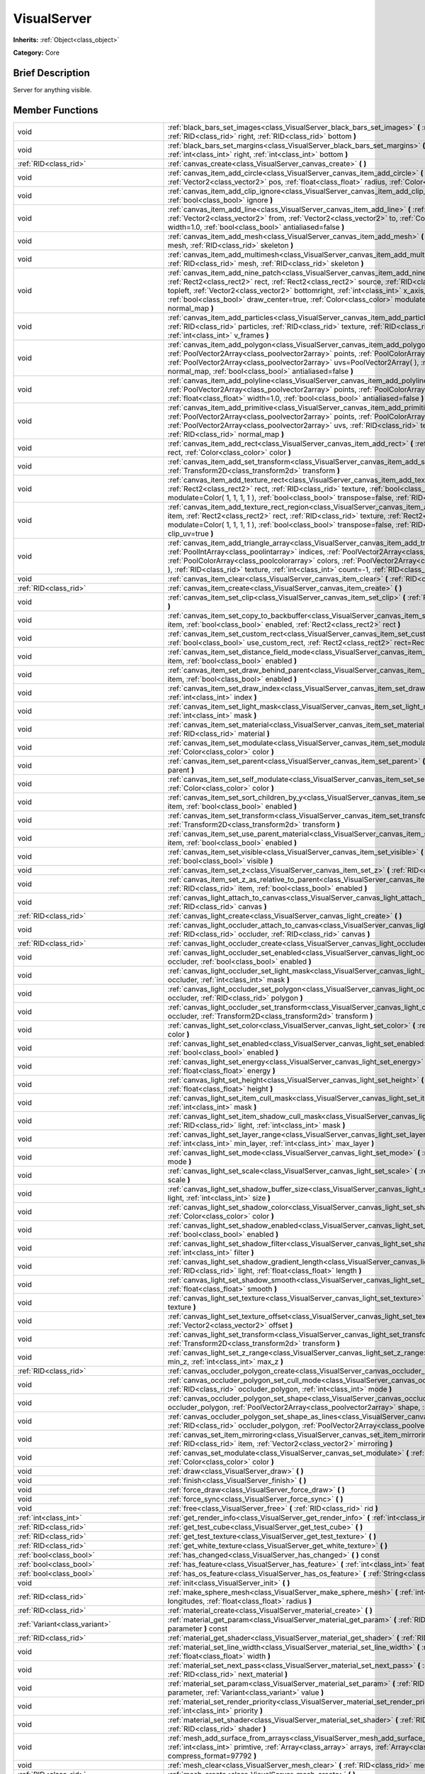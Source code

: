 .. Generated automatically by doc/tools/makerst.py in Godot's source tree.
.. DO NOT EDIT THIS FILE, but the VisualServer.xml source instead.
.. The source is found in doc/classes or modules/<name>/doc_classes.

.. _class_VisualServer:

VisualServer
============

**Inherits:** :ref:`Object<class_object>`

**Category:** Core

Brief Description
-----------------

Server for anything visible.

Member Functions
----------------

+--------------------------------------------+--------------------------------------------------------------------------------------------------------------------------------------------------------------------------------------------------------------------------------------------------------------------------------------------------------------------------------------------------------------------------------------------------------------------------------------------------------------------------------------------------------------------------+
| void                                       | :ref:`black_bars_set_images<class_VisualServer_black_bars_set_images>` **(** :ref:`RID<class_rid>` left, :ref:`RID<class_rid>` top, :ref:`RID<class_rid>` right, :ref:`RID<class_rid>` bottom **)**                                                                                                                                                                                                                                                                                                                      |
+--------------------------------------------+--------------------------------------------------------------------------------------------------------------------------------------------------------------------------------------------------------------------------------------------------------------------------------------------------------------------------------------------------------------------------------------------------------------------------------------------------------------------------------------------------------------------------+
| void                                       | :ref:`black_bars_set_margins<class_VisualServer_black_bars_set_margins>` **(** :ref:`int<class_int>` left, :ref:`int<class_int>` top, :ref:`int<class_int>` right, :ref:`int<class_int>` bottom **)**                                                                                                                                                                                                                                                                                                                    |
+--------------------------------------------+--------------------------------------------------------------------------------------------------------------------------------------------------------------------------------------------------------------------------------------------------------------------------------------------------------------------------------------------------------------------------------------------------------------------------------------------------------------------------------------------------------------------------+
| :ref:`RID<class_rid>`                      | :ref:`canvas_create<class_VisualServer_canvas_create>` **(** **)**                                                                                                                                                                                                                                                                                                                                                                                                                                                       |
+--------------------------------------------+--------------------------------------------------------------------------------------------------------------------------------------------------------------------------------------------------------------------------------------------------------------------------------------------------------------------------------------------------------------------------------------------------------------------------------------------------------------------------------------------------------------------------+
| void                                       | :ref:`canvas_item_add_circle<class_VisualServer_canvas_item_add_circle>` **(** :ref:`RID<class_rid>` item, :ref:`Vector2<class_vector2>` pos, :ref:`float<class_float>` radius, :ref:`Color<class_color>` color **)**                                                                                                                                                                                                                                                                                                    |
+--------------------------------------------+--------------------------------------------------------------------------------------------------------------------------------------------------------------------------------------------------------------------------------------------------------------------------------------------------------------------------------------------------------------------------------------------------------------------------------------------------------------------------------------------------------------------------+
| void                                       | :ref:`canvas_item_add_clip_ignore<class_VisualServer_canvas_item_add_clip_ignore>` **(** :ref:`RID<class_rid>` item, :ref:`bool<class_bool>` ignore **)**                                                                                                                                                                                                                                                                                                                                                                |
+--------------------------------------------+--------------------------------------------------------------------------------------------------------------------------------------------------------------------------------------------------------------------------------------------------------------------------------------------------------------------------------------------------------------------------------------------------------------------------------------------------------------------------------------------------------------------------+
| void                                       | :ref:`canvas_item_add_line<class_VisualServer_canvas_item_add_line>` **(** :ref:`RID<class_rid>` item, :ref:`Vector2<class_vector2>` from, :ref:`Vector2<class_vector2>` to, :ref:`Color<class_color>` color, :ref:`float<class_float>` width=1.0, :ref:`bool<class_bool>` antialiased=false **)**                                                                                                                                                                                                                       |
+--------------------------------------------+--------------------------------------------------------------------------------------------------------------------------------------------------------------------------------------------------------------------------------------------------------------------------------------------------------------------------------------------------------------------------------------------------------------------------------------------------------------------------------------------------------------------------+
| void                                       | :ref:`canvas_item_add_mesh<class_VisualServer_canvas_item_add_mesh>` **(** :ref:`RID<class_rid>` item, :ref:`RID<class_rid>` mesh, :ref:`RID<class_rid>` skeleton **)**                                                                                                                                                                                                                                                                                                                                                  |
+--------------------------------------------+--------------------------------------------------------------------------------------------------------------------------------------------------------------------------------------------------------------------------------------------------------------------------------------------------------------------------------------------------------------------------------------------------------------------------------------------------------------------------------------------------------------------------+
| void                                       | :ref:`canvas_item_add_multimesh<class_VisualServer_canvas_item_add_multimesh>` **(** :ref:`RID<class_rid>` item, :ref:`RID<class_rid>` mesh, :ref:`RID<class_rid>` skeleton **)**                                                                                                                                                                                                                                                                                                                                        |
+--------------------------------------------+--------------------------------------------------------------------------------------------------------------------------------------------------------------------------------------------------------------------------------------------------------------------------------------------------------------------------------------------------------------------------------------------------------------------------------------------------------------------------------------------------------------------------+
| void                                       | :ref:`canvas_item_add_nine_patch<class_VisualServer_canvas_item_add_nine_patch>` **(** :ref:`RID<class_rid>` item, :ref:`Rect2<class_rect2>` rect, :ref:`Rect2<class_rect2>` source, :ref:`RID<class_rid>` texture, :ref:`Vector2<class_vector2>` topleft, :ref:`Vector2<class_vector2>` bottomright, :ref:`int<class_int>` x_axis_mode=0, :ref:`int<class_int>` y_axis_mode=0, :ref:`bool<class_bool>` draw_center=true, :ref:`Color<class_color>` modulate=Color( 1, 1, 1, 1 ), :ref:`RID<class_rid>` normal_map **)** |
+--------------------------------------------+--------------------------------------------------------------------------------------------------------------------------------------------------------------------------------------------------------------------------------------------------------------------------------------------------------------------------------------------------------------------------------------------------------------------------------------------------------------------------------------------------------------------------+
| void                                       | :ref:`canvas_item_add_particles<class_VisualServer_canvas_item_add_particles>` **(** :ref:`RID<class_rid>` item, :ref:`RID<class_rid>` particles, :ref:`RID<class_rid>` texture, :ref:`RID<class_rid>` normal_map, :ref:`int<class_int>` h_frames, :ref:`int<class_int>` v_frames **)**                                                                                                                                                                                                                                  |
+--------------------------------------------+--------------------------------------------------------------------------------------------------------------------------------------------------------------------------------------------------------------------------------------------------------------------------------------------------------------------------------------------------------------------------------------------------------------------------------------------------------------------------------------------------------------------------+
| void                                       | :ref:`canvas_item_add_polygon<class_VisualServer_canvas_item_add_polygon>` **(** :ref:`RID<class_rid>` item, :ref:`PoolVector2Array<class_poolvector2array>` points, :ref:`PoolColorArray<class_poolcolorarray>` colors, :ref:`PoolVector2Array<class_poolvector2array>` uvs=PoolVector2Array(  ), :ref:`RID<class_rid>` texture, :ref:`RID<class_rid>` normal_map, :ref:`bool<class_bool>` antialiased=false **)**                                                                                                      |
+--------------------------------------------+--------------------------------------------------------------------------------------------------------------------------------------------------------------------------------------------------------------------------------------------------------------------------------------------------------------------------------------------------------------------------------------------------------------------------------------------------------------------------------------------------------------------------+
| void                                       | :ref:`canvas_item_add_polyline<class_VisualServer_canvas_item_add_polyline>` **(** :ref:`RID<class_rid>` item, :ref:`PoolVector2Array<class_poolvector2array>` points, :ref:`PoolColorArray<class_poolcolorarray>` colors, :ref:`float<class_float>` width=1.0, :ref:`bool<class_bool>` antialiased=false **)**                                                                                                                                                                                                          |
+--------------------------------------------+--------------------------------------------------------------------------------------------------------------------------------------------------------------------------------------------------------------------------------------------------------------------------------------------------------------------------------------------------------------------------------------------------------------------------------------------------------------------------------------------------------------------------+
| void                                       | :ref:`canvas_item_add_primitive<class_VisualServer_canvas_item_add_primitive>` **(** :ref:`RID<class_rid>` item, :ref:`PoolVector2Array<class_poolvector2array>` points, :ref:`PoolColorArray<class_poolcolorarray>` colors, :ref:`PoolVector2Array<class_poolvector2array>` uvs, :ref:`RID<class_rid>` texture, :ref:`float<class_float>` width=1.0, :ref:`RID<class_rid>` normal_map **)**                                                                                                                             |
+--------------------------------------------+--------------------------------------------------------------------------------------------------------------------------------------------------------------------------------------------------------------------------------------------------------------------------------------------------------------------------------------------------------------------------------------------------------------------------------------------------------------------------------------------------------------------------+
| void                                       | :ref:`canvas_item_add_rect<class_VisualServer_canvas_item_add_rect>` **(** :ref:`RID<class_rid>` item, :ref:`Rect2<class_rect2>` rect, :ref:`Color<class_color>` color **)**                                                                                                                                                                                                                                                                                                                                             |
+--------------------------------------------+--------------------------------------------------------------------------------------------------------------------------------------------------------------------------------------------------------------------------------------------------------------------------------------------------------------------------------------------------------------------------------------------------------------------------------------------------------------------------------------------------------------------------+
| void                                       | :ref:`canvas_item_add_set_transform<class_VisualServer_canvas_item_add_set_transform>` **(** :ref:`RID<class_rid>` item, :ref:`Transform2D<class_transform2d>` transform **)**                                                                                                                                                                                                                                                                                                                                           |
+--------------------------------------------+--------------------------------------------------------------------------------------------------------------------------------------------------------------------------------------------------------------------------------------------------------------------------------------------------------------------------------------------------------------------------------------------------------------------------------------------------------------------------------------------------------------------------+
| void                                       | :ref:`canvas_item_add_texture_rect<class_VisualServer_canvas_item_add_texture_rect>` **(** :ref:`RID<class_rid>` item, :ref:`Rect2<class_rect2>` rect, :ref:`RID<class_rid>` texture, :ref:`bool<class_bool>` tile=false, :ref:`Color<class_color>` modulate=Color( 1, 1, 1, 1 ), :ref:`bool<class_bool>` transpose=false, :ref:`RID<class_rid>` normal_map **)**                                                                                                                                                        |
+--------------------------------------------+--------------------------------------------------------------------------------------------------------------------------------------------------------------------------------------------------------------------------------------------------------------------------------------------------------------------------------------------------------------------------------------------------------------------------------------------------------------------------------------------------------------------------+
| void                                       | :ref:`canvas_item_add_texture_rect_region<class_VisualServer_canvas_item_add_texture_rect_region>` **(** :ref:`RID<class_rid>` item, :ref:`Rect2<class_rect2>` rect, :ref:`RID<class_rid>` texture, :ref:`Rect2<class_rect2>` src_rect, :ref:`Color<class_color>` modulate=Color( 1, 1, 1, 1 ), :ref:`bool<class_bool>` transpose=false, :ref:`RID<class_rid>` normal_map, :ref:`bool<class_bool>` clip_uv=true **)**                                                                                                    |
+--------------------------------------------+--------------------------------------------------------------------------------------------------------------------------------------------------------------------------------------------------------------------------------------------------------------------------------------------------------------------------------------------------------------------------------------------------------------------------------------------------------------------------------------------------------------------------+
| void                                       | :ref:`canvas_item_add_triangle_array<class_VisualServer_canvas_item_add_triangle_array>` **(** :ref:`RID<class_rid>` item, :ref:`PoolIntArray<class_poolintarray>` indices, :ref:`PoolVector2Array<class_poolvector2array>` points, :ref:`PoolColorArray<class_poolcolorarray>` colors, :ref:`PoolVector2Array<class_poolvector2array>` uvs=PoolVector2Array(  ), :ref:`RID<class_rid>` texture, :ref:`int<class_int>` count=-1, :ref:`RID<class_rid>` normal_map **)**                                                  |
+--------------------------------------------+--------------------------------------------------------------------------------------------------------------------------------------------------------------------------------------------------------------------------------------------------------------------------------------------------------------------------------------------------------------------------------------------------------------------------------------------------------------------------------------------------------------------------+
| void                                       | :ref:`canvas_item_clear<class_VisualServer_canvas_item_clear>` **(** :ref:`RID<class_rid>` item **)**                                                                                                                                                                                                                                                                                                                                                                                                                    |
+--------------------------------------------+--------------------------------------------------------------------------------------------------------------------------------------------------------------------------------------------------------------------------------------------------------------------------------------------------------------------------------------------------------------------------------------------------------------------------------------------------------------------------------------------------------------------------+
| :ref:`RID<class_rid>`                      | :ref:`canvas_item_create<class_VisualServer_canvas_item_create>` **(** **)**                                                                                                                                                                                                                                                                                                                                                                                                                                             |
+--------------------------------------------+--------------------------------------------------------------------------------------------------------------------------------------------------------------------------------------------------------------------------------------------------------------------------------------------------------------------------------------------------------------------------------------------------------------------------------------------------------------------------------------------------------------------------+
| void                                       | :ref:`canvas_item_set_clip<class_VisualServer_canvas_item_set_clip>` **(** :ref:`RID<class_rid>` item, :ref:`bool<class_bool>` clip **)**                                                                                                                                                                                                                                                                                                                                                                                |
+--------------------------------------------+--------------------------------------------------------------------------------------------------------------------------------------------------------------------------------------------------------------------------------------------------------------------------------------------------------------------------------------------------------------------------------------------------------------------------------------------------------------------------------------------------------------------------+
| void                                       | :ref:`canvas_item_set_copy_to_backbuffer<class_VisualServer_canvas_item_set_copy_to_backbuffer>` **(** :ref:`RID<class_rid>` item, :ref:`bool<class_bool>` enabled, :ref:`Rect2<class_rect2>` rect **)**                                                                                                                                                                                                                                                                                                                 |
+--------------------------------------------+--------------------------------------------------------------------------------------------------------------------------------------------------------------------------------------------------------------------------------------------------------------------------------------------------------------------------------------------------------------------------------------------------------------------------------------------------------------------------------------------------------------------------+
| void                                       | :ref:`canvas_item_set_custom_rect<class_VisualServer_canvas_item_set_custom_rect>` **(** :ref:`RID<class_rid>` item, :ref:`bool<class_bool>` use_custom_rect, :ref:`Rect2<class_rect2>` rect=Rect2( 0, 0, 0, 0 ) **)**                                                                                                                                                                                                                                                                                                   |
+--------------------------------------------+--------------------------------------------------------------------------------------------------------------------------------------------------------------------------------------------------------------------------------------------------------------------------------------------------------------------------------------------------------------------------------------------------------------------------------------------------------------------------------------------------------------------------+
| void                                       | :ref:`canvas_item_set_distance_field_mode<class_VisualServer_canvas_item_set_distance_field_mode>` **(** :ref:`RID<class_rid>` item, :ref:`bool<class_bool>` enabled **)**                                                                                                                                                                                                                                                                                                                                               |
+--------------------------------------------+--------------------------------------------------------------------------------------------------------------------------------------------------------------------------------------------------------------------------------------------------------------------------------------------------------------------------------------------------------------------------------------------------------------------------------------------------------------------------------------------------------------------------+
| void                                       | :ref:`canvas_item_set_draw_behind_parent<class_VisualServer_canvas_item_set_draw_behind_parent>` **(** :ref:`RID<class_rid>` item, :ref:`bool<class_bool>` enabled **)**                                                                                                                                                                                                                                                                                                                                                 |
+--------------------------------------------+--------------------------------------------------------------------------------------------------------------------------------------------------------------------------------------------------------------------------------------------------------------------------------------------------------------------------------------------------------------------------------------------------------------------------------------------------------------------------------------------------------------------------+
| void                                       | :ref:`canvas_item_set_draw_index<class_VisualServer_canvas_item_set_draw_index>` **(** :ref:`RID<class_rid>` item, :ref:`int<class_int>` index **)**                                                                                                                                                                                                                                                                                                                                                                     |
+--------------------------------------------+--------------------------------------------------------------------------------------------------------------------------------------------------------------------------------------------------------------------------------------------------------------------------------------------------------------------------------------------------------------------------------------------------------------------------------------------------------------------------------------------------------------------------+
| void                                       | :ref:`canvas_item_set_light_mask<class_VisualServer_canvas_item_set_light_mask>` **(** :ref:`RID<class_rid>` item, :ref:`int<class_int>` mask **)**                                                                                                                                                                                                                                                                                                                                                                      |
+--------------------------------------------+--------------------------------------------------------------------------------------------------------------------------------------------------------------------------------------------------------------------------------------------------------------------------------------------------------------------------------------------------------------------------------------------------------------------------------------------------------------------------------------------------------------------------+
| void                                       | :ref:`canvas_item_set_material<class_VisualServer_canvas_item_set_material>` **(** :ref:`RID<class_rid>` item, :ref:`RID<class_rid>` material **)**                                                                                                                                                                                                                                                                                                                                                                      |
+--------------------------------------------+--------------------------------------------------------------------------------------------------------------------------------------------------------------------------------------------------------------------------------------------------------------------------------------------------------------------------------------------------------------------------------------------------------------------------------------------------------------------------------------------------------------------------+
| void                                       | :ref:`canvas_item_set_modulate<class_VisualServer_canvas_item_set_modulate>` **(** :ref:`RID<class_rid>` item, :ref:`Color<class_color>` color **)**                                                                                                                                                                                                                                                                                                                                                                     |
+--------------------------------------------+--------------------------------------------------------------------------------------------------------------------------------------------------------------------------------------------------------------------------------------------------------------------------------------------------------------------------------------------------------------------------------------------------------------------------------------------------------------------------------------------------------------------------+
| void                                       | :ref:`canvas_item_set_parent<class_VisualServer_canvas_item_set_parent>` **(** :ref:`RID<class_rid>` item, :ref:`RID<class_rid>` parent **)**                                                                                                                                                                                                                                                                                                                                                                            |
+--------------------------------------------+--------------------------------------------------------------------------------------------------------------------------------------------------------------------------------------------------------------------------------------------------------------------------------------------------------------------------------------------------------------------------------------------------------------------------------------------------------------------------------------------------------------------------+
| void                                       | :ref:`canvas_item_set_self_modulate<class_VisualServer_canvas_item_set_self_modulate>` **(** :ref:`RID<class_rid>` item, :ref:`Color<class_color>` color **)**                                                                                                                                                                                                                                                                                                                                                           |
+--------------------------------------------+--------------------------------------------------------------------------------------------------------------------------------------------------------------------------------------------------------------------------------------------------------------------------------------------------------------------------------------------------------------------------------------------------------------------------------------------------------------------------------------------------------------------------+
| void                                       | :ref:`canvas_item_set_sort_children_by_y<class_VisualServer_canvas_item_set_sort_children_by_y>` **(** :ref:`RID<class_rid>` item, :ref:`bool<class_bool>` enabled **)**                                                                                                                                                                                                                                                                                                                                                 |
+--------------------------------------------+--------------------------------------------------------------------------------------------------------------------------------------------------------------------------------------------------------------------------------------------------------------------------------------------------------------------------------------------------------------------------------------------------------------------------------------------------------------------------------------------------------------------------+
| void                                       | :ref:`canvas_item_set_transform<class_VisualServer_canvas_item_set_transform>` **(** :ref:`RID<class_rid>` item, :ref:`Transform2D<class_transform2d>` transform **)**                                                                                                                                                                                                                                                                                                                                                   |
+--------------------------------------------+--------------------------------------------------------------------------------------------------------------------------------------------------------------------------------------------------------------------------------------------------------------------------------------------------------------------------------------------------------------------------------------------------------------------------------------------------------------------------------------------------------------------------+
| void                                       | :ref:`canvas_item_set_use_parent_material<class_VisualServer_canvas_item_set_use_parent_material>` **(** :ref:`RID<class_rid>` item, :ref:`bool<class_bool>` enabled **)**                                                                                                                                                                                                                                                                                                                                               |
+--------------------------------------------+--------------------------------------------------------------------------------------------------------------------------------------------------------------------------------------------------------------------------------------------------------------------------------------------------------------------------------------------------------------------------------------------------------------------------------------------------------------------------------------------------------------------------+
| void                                       | :ref:`canvas_item_set_visible<class_VisualServer_canvas_item_set_visible>` **(** :ref:`RID<class_rid>` item, :ref:`bool<class_bool>` visible **)**                                                                                                                                                                                                                                                                                                                                                                       |
+--------------------------------------------+--------------------------------------------------------------------------------------------------------------------------------------------------------------------------------------------------------------------------------------------------------------------------------------------------------------------------------------------------------------------------------------------------------------------------------------------------------------------------------------------------------------------------+
| void                                       | :ref:`canvas_item_set_z<class_VisualServer_canvas_item_set_z>` **(** :ref:`RID<class_rid>` item, :ref:`int<class_int>` z **)**                                                                                                                                                                                                                                                                                                                                                                                           |
+--------------------------------------------+--------------------------------------------------------------------------------------------------------------------------------------------------------------------------------------------------------------------------------------------------------------------------------------------------------------------------------------------------------------------------------------------------------------------------------------------------------------------------------------------------------------------------+
| void                                       | :ref:`canvas_item_set_z_as_relative_to_parent<class_VisualServer_canvas_item_set_z_as_relative_to_parent>` **(** :ref:`RID<class_rid>` item, :ref:`bool<class_bool>` enabled **)**                                                                                                                                                                                                                                                                                                                                       |
+--------------------------------------------+--------------------------------------------------------------------------------------------------------------------------------------------------------------------------------------------------------------------------------------------------------------------------------------------------------------------------------------------------------------------------------------------------------------------------------------------------------------------------------------------------------------------------+
| void                                       | :ref:`canvas_light_attach_to_canvas<class_VisualServer_canvas_light_attach_to_canvas>` **(** :ref:`RID<class_rid>` light, :ref:`RID<class_rid>` canvas **)**                                                                                                                                                                                                                                                                                                                                                             |
+--------------------------------------------+--------------------------------------------------------------------------------------------------------------------------------------------------------------------------------------------------------------------------------------------------------------------------------------------------------------------------------------------------------------------------------------------------------------------------------------------------------------------------------------------------------------------------+
| :ref:`RID<class_rid>`                      | :ref:`canvas_light_create<class_VisualServer_canvas_light_create>` **(** **)**                                                                                                                                                                                                                                                                                                                                                                                                                                           |
+--------------------------------------------+--------------------------------------------------------------------------------------------------------------------------------------------------------------------------------------------------------------------------------------------------------------------------------------------------------------------------------------------------------------------------------------------------------------------------------------------------------------------------------------------------------------------------+
| void                                       | :ref:`canvas_light_occluder_attach_to_canvas<class_VisualServer_canvas_light_occluder_attach_to_canvas>` **(** :ref:`RID<class_rid>` occluder, :ref:`RID<class_rid>` canvas **)**                                                                                                                                                                                                                                                                                                                                        |
+--------------------------------------------+--------------------------------------------------------------------------------------------------------------------------------------------------------------------------------------------------------------------------------------------------------------------------------------------------------------------------------------------------------------------------------------------------------------------------------------------------------------------------------------------------------------------------+
| :ref:`RID<class_rid>`                      | :ref:`canvas_light_occluder_create<class_VisualServer_canvas_light_occluder_create>` **(** **)**                                                                                                                                                                                                                                                                                                                                                                                                                         |
+--------------------------------------------+--------------------------------------------------------------------------------------------------------------------------------------------------------------------------------------------------------------------------------------------------------------------------------------------------------------------------------------------------------------------------------------------------------------------------------------------------------------------------------------------------------------------------+
| void                                       | :ref:`canvas_light_occluder_set_enabled<class_VisualServer_canvas_light_occluder_set_enabled>` **(** :ref:`RID<class_rid>` occluder, :ref:`bool<class_bool>` enabled **)**                                                                                                                                                                                                                                                                                                                                               |
+--------------------------------------------+--------------------------------------------------------------------------------------------------------------------------------------------------------------------------------------------------------------------------------------------------------------------------------------------------------------------------------------------------------------------------------------------------------------------------------------------------------------------------------------------------------------------------+
| void                                       | :ref:`canvas_light_occluder_set_light_mask<class_VisualServer_canvas_light_occluder_set_light_mask>` **(** :ref:`RID<class_rid>` occluder, :ref:`int<class_int>` mask **)**                                                                                                                                                                                                                                                                                                                                              |
+--------------------------------------------+--------------------------------------------------------------------------------------------------------------------------------------------------------------------------------------------------------------------------------------------------------------------------------------------------------------------------------------------------------------------------------------------------------------------------------------------------------------------------------------------------------------------------+
| void                                       | :ref:`canvas_light_occluder_set_polygon<class_VisualServer_canvas_light_occluder_set_polygon>` **(** :ref:`RID<class_rid>` occluder, :ref:`RID<class_rid>` polygon **)**                                                                                                                                                                                                                                                                                                                                                 |
+--------------------------------------------+--------------------------------------------------------------------------------------------------------------------------------------------------------------------------------------------------------------------------------------------------------------------------------------------------------------------------------------------------------------------------------------------------------------------------------------------------------------------------------------------------------------------------+
| void                                       | :ref:`canvas_light_occluder_set_transform<class_VisualServer_canvas_light_occluder_set_transform>` **(** :ref:`RID<class_rid>` occluder, :ref:`Transform2D<class_transform2d>` transform **)**                                                                                                                                                                                                                                                                                                                           |
+--------------------------------------------+--------------------------------------------------------------------------------------------------------------------------------------------------------------------------------------------------------------------------------------------------------------------------------------------------------------------------------------------------------------------------------------------------------------------------------------------------------------------------------------------------------------------------+
| void                                       | :ref:`canvas_light_set_color<class_VisualServer_canvas_light_set_color>` **(** :ref:`RID<class_rid>` light, :ref:`Color<class_color>` color **)**                                                                                                                                                                                                                                                                                                                                                                        |
+--------------------------------------------+--------------------------------------------------------------------------------------------------------------------------------------------------------------------------------------------------------------------------------------------------------------------------------------------------------------------------------------------------------------------------------------------------------------------------------------------------------------------------------------------------------------------------+
| void                                       | :ref:`canvas_light_set_enabled<class_VisualServer_canvas_light_set_enabled>` **(** :ref:`RID<class_rid>` light, :ref:`bool<class_bool>` enabled **)**                                                                                                                                                                                                                                                                                                                                                                    |
+--------------------------------------------+--------------------------------------------------------------------------------------------------------------------------------------------------------------------------------------------------------------------------------------------------------------------------------------------------------------------------------------------------------------------------------------------------------------------------------------------------------------------------------------------------------------------------+
| void                                       | :ref:`canvas_light_set_energy<class_VisualServer_canvas_light_set_energy>` **(** :ref:`RID<class_rid>` light, :ref:`float<class_float>` energy **)**                                                                                                                                                                                                                                                                                                                                                                     |
+--------------------------------------------+--------------------------------------------------------------------------------------------------------------------------------------------------------------------------------------------------------------------------------------------------------------------------------------------------------------------------------------------------------------------------------------------------------------------------------------------------------------------------------------------------------------------------+
| void                                       | :ref:`canvas_light_set_height<class_VisualServer_canvas_light_set_height>` **(** :ref:`RID<class_rid>` light, :ref:`float<class_float>` height **)**                                                                                                                                                                                                                                                                                                                                                                     |
+--------------------------------------------+--------------------------------------------------------------------------------------------------------------------------------------------------------------------------------------------------------------------------------------------------------------------------------------------------------------------------------------------------------------------------------------------------------------------------------------------------------------------------------------------------------------------------+
| void                                       | :ref:`canvas_light_set_item_cull_mask<class_VisualServer_canvas_light_set_item_cull_mask>` **(** :ref:`RID<class_rid>` light, :ref:`int<class_int>` mask **)**                                                                                                                                                                                                                                                                                                                                                           |
+--------------------------------------------+--------------------------------------------------------------------------------------------------------------------------------------------------------------------------------------------------------------------------------------------------------------------------------------------------------------------------------------------------------------------------------------------------------------------------------------------------------------------------------------------------------------------------+
| void                                       | :ref:`canvas_light_set_item_shadow_cull_mask<class_VisualServer_canvas_light_set_item_shadow_cull_mask>` **(** :ref:`RID<class_rid>` light, :ref:`int<class_int>` mask **)**                                                                                                                                                                                                                                                                                                                                             |
+--------------------------------------------+--------------------------------------------------------------------------------------------------------------------------------------------------------------------------------------------------------------------------------------------------------------------------------------------------------------------------------------------------------------------------------------------------------------------------------------------------------------------------------------------------------------------------+
| void                                       | :ref:`canvas_light_set_layer_range<class_VisualServer_canvas_light_set_layer_range>` **(** :ref:`RID<class_rid>` light, :ref:`int<class_int>` min_layer, :ref:`int<class_int>` max_layer **)**                                                                                                                                                                                                                                                                                                                           |
+--------------------------------------------+--------------------------------------------------------------------------------------------------------------------------------------------------------------------------------------------------------------------------------------------------------------------------------------------------------------------------------------------------------------------------------------------------------------------------------------------------------------------------------------------------------------------------+
| void                                       | :ref:`canvas_light_set_mode<class_VisualServer_canvas_light_set_mode>` **(** :ref:`RID<class_rid>` light, :ref:`int<class_int>` mode **)**                                                                                                                                                                                                                                                                                                                                                                               |
+--------------------------------------------+--------------------------------------------------------------------------------------------------------------------------------------------------------------------------------------------------------------------------------------------------------------------------------------------------------------------------------------------------------------------------------------------------------------------------------------------------------------------------------------------------------------------------+
| void                                       | :ref:`canvas_light_set_scale<class_VisualServer_canvas_light_set_scale>` **(** :ref:`RID<class_rid>` light, :ref:`float<class_float>` scale **)**                                                                                                                                                                                                                                                                                                                                                                        |
+--------------------------------------------+--------------------------------------------------------------------------------------------------------------------------------------------------------------------------------------------------------------------------------------------------------------------------------------------------------------------------------------------------------------------------------------------------------------------------------------------------------------------------------------------------------------------------+
| void                                       | :ref:`canvas_light_set_shadow_buffer_size<class_VisualServer_canvas_light_set_shadow_buffer_size>` **(** :ref:`RID<class_rid>` light, :ref:`int<class_int>` size **)**                                                                                                                                                                                                                                                                                                                                                   |
+--------------------------------------------+--------------------------------------------------------------------------------------------------------------------------------------------------------------------------------------------------------------------------------------------------------------------------------------------------------------------------------------------------------------------------------------------------------------------------------------------------------------------------------------------------------------------------+
| void                                       | :ref:`canvas_light_set_shadow_color<class_VisualServer_canvas_light_set_shadow_color>` **(** :ref:`RID<class_rid>` light, :ref:`Color<class_color>` color **)**                                                                                                                                                                                                                                                                                                                                                          |
+--------------------------------------------+--------------------------------------------------------------------------------------------------------------------------------------------------------------------------------------------------------------------------------------------------------------------------------------------------------------------------------------------------------------------------------------------------------------------------------------------------------------------------------------------------------------------------+
| void                                       | :ref:`canvas_light_set_shadow_enabled<class_VisualServer_canvas_light_set_shadow_enabled>` **(** :ref:`RID<class_rid>` light, :ref:`bool<class_bool>` enabled **)**                                                                                                                                                                                                                                                                                                                                                      |
+--------------------------------------------+--------------------------------------------------------------------------------------------------------------------------------------------------------------------------------------------------------------------------------------------------------------------------------------------------------------------------------------------------------------------------------------------------------------------------------------------------------------------------------------------------------------------------+
| void                                       | :ref:`canvas_light_set_shadow_filter<class_VisualServer_canvas_light_set_shadow_filter>` **(** :ref:`RID<class_rid>` light, :ref:`int<class_int>` filter **)**                                                                                                                                                                                                                                                                                                                                                           |
+--------------------------------------------+--------------------------------------------------------------------------------------------------------------------------------------------------------------------------------------------------------------------------------------------------------------------------------------------------------------------------------------------------------------------------------------------------------------------------------------------------------------------------------------------------------------------------+
| void                                       | :ref:`canvas_light_set_shadow_gradient_length<class_VisualServer_canvas_light_set_shadow_gradient_length>` **(** :ref:`RID<class_rid>` light, :ref:`float<class_float>` length **)**                                                                                                                                                                                                                                                                                                                                     |
+--------------------------------------------+--------------------------------------------------------------------------------------------------------------------------------------------------------------------------------------------------------------------------------------------------------------------------------------------------------------------------------------------------------------------------------------------------------------------------------------------------------------------------------------------------------------------------+
| void                                       | :ref:`canvas_light_set_shadow_smooth<class_VisualServer_canvas_light_set_shadow_smooth>` **(** :ref:`RID<class_rid>` light, :ref:`float<class_float>` smooth **)**                                                                                                                                                                                                                                                                                                                                                       |
+--------------------------------------------+--------------------------------------------------------------------------------------------------------------------------------------------------------------------------------------------------------------------------------------------------------------------------------------------------------------------------------------------------------------------------------------------------------------------------------------------------------------------------------------------------------------------------+
| void                                       | :ref:`canvas_light_set_texture<class_VisualServer_canvas_light_set_texture>` **(** :ref:`RID<class_rid>` light, :ref:`RID<class_rid>` texture **)**                                                                                                                                                                                                                                                                                                                                                                      |
+--------------------------------------------+--------------------------------------------------------------------------------------------------------------------------------------------------------------------------------------------------------------------------------------------------------------------------------------------------------------------------------------------------------------------------------------------------------------------------------------------------------------------------------------------------------------------------+
| void                                       | :ref:`canvas_light_set_texture_offset<class_VisualServer_canvas_light_set_texture_offset>` **(** :ref:`RID<class_rid>` light, :ref:`Vector2<class_vector2>` offset **)**                                                                                                                                                                                                                                                                                                                                                 |
+--------------------------------------------+--------------------------------------------------------------------------------------------------------------------------------------------------------------------------------------------------------------------------------------------------------------------------------------------------------------------------------------------------------------------------------------------------------------------------------------------------------------------------------------------------------------------------+
| void                                       | :ref:`canvas_light_set_transform<class_VisualServer_canvas_light_set_transform>` **(** :ref:`RID<class_rid>` light, :ref:`Transform2D<class_transform2d>` transform **)**                                                                                                                                                                                                                                                                                                                                                |
+--------------------------------------------+--------------------------------------------------------------------------------------------------------------------------------------------------------------------------------------------------------------------------------------------------------------------------------------------------------------------------------------------------------------------------------------------------------------------------------------------------------------------------------------------------------------------------+
| void                                       | :ref:`canvas_light_set_z_range<class_VisualServer_canvas_light_set_z_range>` **(** :ref:`RID<class_rid>` light, :ref:`int<class_int>` min_z, :ref:`int<class_int>` max_z **)**                                                                                                                                                                                                                                                                                                                                           |
+--------------------------------------------+--------------------------------------------------------------------------------------------------------------------------------------------------------------------------------------------------------------------------------------------------------------------------------------------------------------------------------------------------------------------------------------------------------------------------------------------------------------------------------------------------------------------------+
| :ref:`RID<class_rid>`                      | :ref:`canvas_occluder_polygon_create<class_VisualServer_canvas_occluder_polygon_create>` **(** **)**                                                                                                                                                                                                                                                                                                                                                                                                                     |
+--------------------------------------------+--------------------------------------------------------------------------------------------------------------------------------------------------------------------------------------------------------------------------------------------------------------------------------------------------------------------------------------------------------------------------------------------------------------------------------------------------------------------------------------------------------------------------+
| void                                       | :ref:`canvas_occluder_polygon_set_cull_mode<class_VisualServer_canvas_occluder_polygon_set_cull_mode>` **(** :ref:`RID<class_rid>` occluder_polygon, :ref:`int<class_int>` mode **)**                                                                                                                                                                                                                                                                                                                                    |
+--------------------------------------------+--------------------------------------------------------------------------------------------------------------------------------------------------------------------------------------------------------------------------------------------------------------------------------------------------------------------------------------------------------------------------------------------------------------------------------------------------------------------------------------------------------------------------+
| void                                       | :ref:`canvas_occluder_polygon_set_shape<class_VisualServer_canvas_occluder_polygon_set_shape>` **(** :ref:`RID<class_rid>` occluder_polygon, :ref:`PoolVector2Array<class_poolvector2array>` shape, :ref:`bool<class_bool>` closed **)**                                                                                                                                                                                                                                                                                 |
+--------------------------------------------+--------------------------------------------------------------------------------------------------------------------------------------------------------------------------------------------------------------------------------------------------------------------------------------------------------------------------------------------------------------------------------------------------------------------------------------------------------------------------------------------------------------------------+
| void                                       | :ref:`canvas_occluder_polygon_set_shape_as_lines<class_VisualServer_canvas_occluder_polygon_set_shape_as_lines>` **(** :ref:`RID<class_rid>` occluder_polygon, :ref:`PoolVector2Array<class_poolvector2array>` shape **)**                                                                                                                                                                                                                                                                                               |
+--------------------------------------------+--------------------------------------------------------------------------------------------------------------------------------------------------------------------------------------------------------------------------------------------------------------------------------------------------------------------------------------------------------------------------------------------------------------------------------------------------------------------------------------------------------------------------+
| void                                       | :ref:`canvas_set_item_mirroring<class_VisualServer_canvas_set_item_mirroring>` **(** :ref:`RID<class_rid>` canvas, :ref:`RID<class_rid>` item, :ref:`Vector2<class_vector2>` mirroring **)**                                                                                                                                                                                                                                                                                                                             |
+--------------------------------------------+--------------------------------------------------------------------------------------------------------------------------------------------------------------------------------------------------------------------------------------------------------------------------------------------------------------------------------------------------------------------------------------------------------------------------------------------------------------------------------------------------------------------------+
| void                                       | :ref:`canvas_set_modulate<class_VisualServer_canvas_set_modulate>` **(** :ref:`RID<class_rid>` canvas, :ref:`Color<class_color>` color **)**                                                                                                                                                                                                                                                                                                                                                                             |
+--------------------------------------------+--------------------------------------------------------------------------------------------------------------------------------------------------------------------------------------------------------------------------------------------------------------------------------------------------------------------------------------------------------------------------------------------------------------------------------------------------------------------------------------------------------------------------+
| void                                       | :ref:`draw<class_VisualServer_draw>` **(** **)**                                                                                                                                                                                                                                                                                                                                                                                                                                                                         |
+--------------------------------------------+--------------------------------------------------------------------------------------------------------------------------------------------------------------------------------------------------------------------------------------------------------------------------------------------------------------------------------------------------------------------------------------------------------------------------------------------------------------------------------------------------------------------------+
| void                                       | :ref:`finish<class_VisualServer_finish>` **(** **)**                                                                                                                                                                                                                                                                                                                                                                                                                                                                     |
+--------------------------------------------+--------------------------------------------------------------------------------------------------------------------------------------------------------------------------------------------------------------------------------------------------------------------------------------------------------------------------------------------------------------------------------------------------------------------------------------------------------------------------------------------------------------------------+
| void                                       | :ref:`force_draw<class_VisualServer_force_draw>` **(** **)**                                                                                                                                                                                                                                                                                                                                                                                                                                                             |
+--------------------------------------------+--------------------------------------------------------------------------------------------------------------------------------------------------------------------------------------------------------------------------------------------------------------------------------------------------------------------------------------------------------------------------------------------------------------------------------------------------------------------------------------------------------------------------+
| void                                       | :ref:`force_sync<class_VisualServer_force_sync>` **(** **)**                                                                                                                                                                                                                                                                                                                                                                                                                                                             |
+--------------------------------------------+--------------------------------------------------------------------------------------------------------------------------------------------------------------------------------------------------------------------------------------------------------------------------------------------------------------------------------------------------------------------------------------------------------------------------------------------------------------------------------------------------------------------------+
| void                                       | :ref:`free<class_VisualServer_free>` **(** :ref:`RID<class_rid>` rid **)**                                                                                                                                                                                                                                                                                                                                                                                                                                               |
+--------------------------------------------+--------------------------------------------------------------------------------------------------------------------------------------------------------------------------------------------------------------------------------------------------------------------------------------------------------------------------------------------------------------------------------------------------------------------------------------------------------------------------------------------------------------------------+
| :ref:`int<class_int>`                      | :ref:`get_render_info<class_VisualServer_get_render_info>` **(** :ref:`int<class_int>` info **)**                                                                                                                                                                                                                                                                                                                                                                                                                        |
+--------------------------------------------+--------------------------------------------------------------------------------------------------------------------------------------------------------------------------------------------------------------------------------------------------------------------------------------------------------------------------------------------------------------------------------------------------------------------------------------------------------------------------------------------------------------------------+
| :ref:`RID<class_rid>`                      | :ref:`get_test_cube<class_VisualServer_get_test_cube>` **(** **)**                                                                                                                                                                                                                                                                                                                                                                                                                                                       |
+--------------------------------------------+--------------------------------------------------------------------------------------------------------------------------------------------------------------------------------------------------------------------------------------------------------------------------------------------------------------------------------------------------------------------------------------------------------------------------------------------------------------------------------------------------------------------------+
| :ref:`RID<class_rid>`                      | :ref:`get_test_texture<class_VisualServer_get_test_texture>` **(** **)**                                                                                                                                                                                                                                                                                                                                                                                                                                                 |
+--------------------------------------------+--------------------------------------------------------------------------------------------------------------------------------------------------------------------------------------------------------------------------------------------------------------------------------------------------------------------------------------------------------------------------------------------------------------------------------------------------------------------------------------------------------------------------+
| :ref:`RID<class_rid>`                      | :ref:`get_white_texture<class_VisualServer_get_white_texture>` **(** **)**                                                                                                                                                                                                                                                                                                                                                                                                                                               |
+--------------------------------------------+--------------------------------------------------------------------------------------------------------------------------------------------------------------------------------------------------------------------------------------------------------------------------------------------------------------------------------------------------------------------------------------------------------------------------------------------------------------------------------------------------------------------------+
| :ref:`bool<class_bool>`                    | :ref:`has_changed<class_VisualServer_has_changed>` **(** **)** const                                                                                                                                                                                                                                                                                                                                                                                                                                                     |
+--------------------------------------------+--------------------------------------------------------------------------------------------------------------------------------------------------------------------------------------------------------------------------------------------------------------------------------------------------------------------------------------------------------------------------------------------------------------------------------------------------------------------------------------------------------------------------+
| :ref:`bool<class_bool>`                    | :ref:`has_feature<class_VisualServer_has_feature>` **(** :ref:`int<class_int>` feature **)** const                                                                                                                                                                                                                                                                                                                                                                                                                       |
+--------------------------------------------+--------------------------------------------------------------------------------------------------------------------------------------------------------------------------------------------------------------------------------------------------------------------------------------------------------------------------------------------------------------------------------------------------------------------------------------------------------------------------------------------------------------------------+
| :ref:`bool<class_bool>`                    | :ref:`has_os_feature<class_VisualServer_has_os_feature>` **(** :ref:`String<class_string>` feature **)** const                                                                                                                                                                                                                                                                                                                                                                                                           |
+--------------------------------------------+--------------------------------------------------------------------------------------------------------------------------------------------------------------------------------------------------------------------------------------------------------------------------------------------------------------------------------------------------------------------------------------------------------------------------------------------------------------------------------------------------------------------------+
| void                                       | :ref:`init<class_VisualServer_init>` **(** **)**                                                                                                                                                                                                                                                                                                                                                                                                                                                                         |
+--------------------------------------------+--------------------------------------------------------------------------------------------------------------------------------------------------------------------------------------------------------------------------------------------------------------------------------------------------------------------------------------------------------------------------------------------------------------------------------------------------------------------------------------------------------------------------+
| :ref:`RID<class_rid>`                      | :ref:`make_sphere_mesh<class_VisualServer_make_sphere_mesh>` **(** :ref:`int<class_int>` latitudes, :ref:`int<class_int>` longitudes, :ref:`float<class_float>` radius **)**                                                                                                                                                                                                                                                                                                                                             |
+--------------------------------------------+--------------------------------------------------------------------------------------------------------------------------------------------------------------------------------------------------------------------------------------------------------------------------------------------------------------------------------------------------------------------------------------------------------------------------------------------------------------------------------------------------------------------------+
| :ref:`RID<class_rid>`                      | :ref:`material_create<class_VisualServer_material_create>` **(** **)**                                                                                                                                                                                                                                                                                                                                                                                                                                                   |
+--------------------------------------------+--------------------------------------------------------------------------------------------------------------------------------------------------------------------------------------------------------------------------------------------------------------------------------------------------------------------------------------------------------------------------------------------------------------------------------------------------------------------------------------------------------------------------+
| :ref:`Variant<class_variant>`              | :ref:`material_get_param<class_VisualServer_material_get_param>` **(** :ref:`RID<class_rid>` material, :ref:`String<class_string>` parameter **)** const                                                                                                                                                                                                                                                                                                                                                                 |
+--------------------------------------------+--------------------------------------------------------------------------------------------------------------------------------------------------------------------------------------------------------------------------------------------------------------------------------------------------------------------------------------------------------------------------------------------------------------------------------------------------------------------------------------------------------------------------+
| :ref:`RID<class_rid>`                      | :ref:`material_get_shader<class_VisualServer_material_get_shader>` **(** :ref:`RID<class_rid>` shader_material **)** const                                                                                                                                                                                                                                                                                                                                                                                               |
+--------------------------------------------+--------------------------------------------------------------------------------------------------------------------------------------------------------------------------------------------------------------------------------------------------------------------------------------------------------------------------------------------------------------------------------------------------------------------------------------------------------------------------------------------------------------------------+
| void                                       | :ref:`material_set_line_width<class_VisualServer_material_set_line_width>` **(** :ref:`RID<class_rid>` material, :ref:`float<class_float>` width **)**                                                                                                                                                                                                                                                                                                                                                                   |
+--------------------------------------------+--------------------------------------------------------------------------------------------------------------------------------------------------------------------------------------------------------------------------------------------------------------------------------------------------------------------------------------------------------------------------------------------------------------------------------------------------------------------------------------------------------------------------+
| void                                       | :ref:`material_set_next_pass<class_VisualServer_material_set_next_pass>` **(** :ref:`RID<class_rid>` material, :ref:`RID<class_rid>` next_material **)**                                                                                                                                                                                                                                                                                                                                                                 |
+--------------------------------------------+--------------------------------------------------------------------------------------------------------------------------------------------------------------------------------------------------------------------------------------------------------------------------------------------------------------------------------------------------------------------------------------------------------------------------------------------------------------------------------------------------------------------------+
| void                                       | :ref:`material_set_param<class_VisualServer_material_set_param>` **(** :ref:`RID<class_rid>` material, :ref:`String<class_string>` parameter, :ref:`Variant<class_variant>` value **)**                                                                                                                                                                                                                                                                                                                                  |
+--------------------------------------------+--------------------------------------------------------------------------------------------------------------------------------------------------------------------------------------------------------------------------------------------------------------------------------------------------------------------------------------------------------------------------------------------------------------------------------------------------------------------------------------------------------------------------+
| void                                       | :ref:`material_set_render_priority<class_VisualServer_material_set_render_priority>` **(** :ref:`RID<class_rid>` material, :ref:`int<class_int>` priority **)**                                                                                                                                                                                                                                                                                                                                                          |
+--------------------------------------------+--------------------------------------------------------------------------------------------------------------------------------------------------------------------------------------------------------------------------------------------------------------------------------------------------------------------------------------------------------------------------------------------------------------------------------------------------------------------------------------------------------------------------+
| void                                       | :ref:`material_set_shader<class_VisualServer_material_set_shader>` **(** :ref:`RID<class_rid>` shader_material, :ref:`RID<class_rid>` shader **)**                                                                                                                                                                                                                                                                                                                                                                       |
+--------------------------------------------+--------------------------------------------------------------------------------------------------------------------------------------------------------------------------------------------------------------------------------------------------------------------------------------------------------------------------------------------------------------------------------------------------------------------------------------------------------------------------------------------------------------------------+
| void                                       | :ref:`mesh_add_surface_from_arrays<class_VisualServer_mesh_add_surface_from_arrays>` **(** :ref:`RID<class_rid>` mesh, :ref:`int<class_int>` primtive, :ref:`Array<class_array>` arrays, :ref:`Array<class_array>` blend_shapes=[  ], :ref:`int<class_int>` compress_format=97792 **)**                                                                                                                                                                                                                                  |
+--------------------------------------------+--------------------------------------------------------------------------------------------------------------------------------------------------------------------------------------------------------------------------------------------------------------------------------------------------------------------------------------------------------------------------------------------------------------------------------------------------------------------------------------------------------------------------+
| void                                       | :ref:`mesh_clear<class_VisualServer_mesh_clear>` **(** :ref:`RID<class_rid>` mesh **)**                                                                                                                                                                                                                                                                                                                                                                                                                                  |
+--------------------------------------------+--------------------------------------------------------------------------------------------------------------------------------------------------------------------------------------------------------------------------------------------------------------------------------------------------------------------------------------------------------------------------------------------------------------------------------------------------------------------------------------------------------------------------+
| :ref:`RID<class_rid>`                      | :ref:`mesh_create<class_VisualServer_mesh_create>` **(** **)**                                                                                                                                                                                                                                                                                                                                                                                                                                                           |
+--------------------------------------------+--------------------------------------------------------------------------------------------------------------------------------------------------------------------------------------------------------------------------------------------------------------------------------------------------------------------------------------------------------------------------------------------------------------------------------------------------------------------------------------------------------------------------+
| :ref:`int<class_int>`                      | :ref:`mesh_get_blend_shape_count<class_VisualServer_mesh_get_blend_shape_count>` **(** :ref:`RID<class_rid>` mesh **)** const                                                                                                                                                                                                                                                                                                                                                                                            |
+--------------------------------------------+--------------------------------------------------------------------------------------------------------------------------------------------------------------------------------------------------------------------------------------------------------------------------------------------------------------------------------------------------------------------------------------------------------------------------------------------------------------------------------------------------------------------------+
| :ref:`int<class_int>`                      | :ref:`mesh_get_blend_shape_mode<class_VisualServer_mesh_get_blend_shape_mode>` **(** :ref:`RID<class_rid>` mesh **)** const                                                                                                                                                                                                                                                                                                                                                                                              |
+--------------------------------------------+--------------------------------------------------------------------------------------------------------------------------------------------------------------------------------------------------------------------------------------------------------------------------------------------------------------------------------------------------------------------------------------------------------------------------------------------------------------------------------------------------------------------------+
| :ref:`Rect3<class_rect3>`                  | :ref:`mesh_get_custom_aabb<class_VisualServer_mesh_get_custom_aabb>` **(** :ref:`RID<class_rid>` mesh **)** const                                                                                                                                                                                                                                                                                                                                                                                                        |
+--------------------------------------------+--------------------------------------------------------------------------------------------------------------------------------------------------------------------------------------------------------------------------------------------------------------------------------------------------------------------------------------------------------------------------------------------------------------------------------------------------------------------------------------------------------------------------+
| :ref:`int<class_int>`                      | :ref:`mesh_get_surface_count<class_VisualServer_mesh_get_surface_count>` **(** :ref:`RID<class_rid>` mesh **)** const                                                                                                                                                                                                                                                                                                                                                                                                    |
+--------------------------------------------+--------------------------------------------------------------------------------------------------------------------------------------------------------------------------------------------------------------------------------------------------------------------------------------------------------------------------------------------------------------------------------------------------------------------------------------------------------------------------------------------------------------------------+
| void                                       | :ref:`mesh_remove_surface<class_VisualServer_mesh_remove_surface>` **(** :ref:`RID<class_rid>` mesh, :ref:`int<class_int>` index **)**                                                                                                                                                                                                                                                                                                                                                                                   |
+--------------------------------------------+--------------------------------------------------------------------------------------------------------------------------------------------------------------------------------------------------------------------------------------------------------------------------------------------------------------------------------------------------------------------------------------------------------------------------------------------------------------------------------------------------------------------------+
| void                                       | :ref:`mesh_set_blend_shape_count<class_VisualServer_mesh_set_blend_shape_count>` **(** :ref:`RID<class_rid>` mesh, :ref:`int<class_int>` amount **)**                                                                                                                                                                                                                                                                                                                                                                    |
+--------------------------------------------+--------------------------------------------------------------------------------------------------------------------------------------------------------------------------------------------------------------------------------------------------------------------------------------------------------------------------------------------------------------------------------------------------------------------------------------------------------------------------------------------------------------------------+
| void                                       | :ref:`mesh_set_blend_shape_mode<class_VisualServer_mesh_set_blend_shape_mode>` **(** :ref:`RID<class_rid>` mesh, :ref:`int<class_int>` mode **)**                                                                                                                                                                                                                                                                                                                                                                        |
+--------------------------------------------+--------------------------------------------------------------------------------------------------------------------------------------------------------------------------------------------------------------------------------------------------------------------------------------------------------------------------------------------------------------------------------------------------------------------------------------------------------------------------------------------------------------------------+
| void                                       | :ref:`mesh_set_custom_aabb<class_VisualServer_mesh_set_custom_aabb>` **(** :ref:`RID<class_rid>` mesh, :ref:`Rect3<class_rect3>` aabb **)**                                                                                                                                                                                                                                                                                                                                                                              |
+--------------------------------------------+--------------------------------------------------------------------------------------------------------------------------------------------------------------------------------------------------------------------------------------------------------------------------------------------------------------------------------------------------------------------------------------------------------------------------------------------------------------------------------------------------------------------------+
| :ref:`Rect3<class_rect3>`                  | :ref:`mesh_surface_get_aabb<class_VisualServer_mesh_surface_get_aabb>` **(** :ref:`RID<class_rid>` mesh, :ref:`int<class_int>` surface **)** const                                                                                                                                                                                                                                                                                                                                                                       |
+--------------------------------------------+--------------------------------------------------------------------------------------------------------------------------------------------------------------------------------------------------------------------------------------------------------------------------------------------------------------------------------------------------------------------------------------------------------------------------------------------------------------------------------------------------------------------------+
| :ref:`PoolByteArray<class_poolbytearray>`  | :ref:`mesh_surface_get_array<class_VisualServer_mesh_surface_get_array>` **(** :ref:`RID<class_rid>` mesh, :ref:`int<class_int>` surface **)** const                                                                                                                                                                                                                                                                                                                                                                     |
+--------------------------------------------+--------------------------------------------------------------------------------------------------------------------------------------------------------------------------------------------------------------------------------------------------------------------------------------------------------------------------------------------------------------------------------------------------------------------------------------------------------------------------------------------------------------------------+
| :ref:`int<class_int>`                      | :ref:`mesh_surface_get_array_index_len<class_VisualServer_mesh_surface_get_array_index_len>` **(** :ref:`RID<class_rid>` mesh, :ref:`int<class_int>` surface **)** const                                                                                                                                                                                                                                                                                                                                                 |
+--------------------------------------------+--------------------------------------------------------------------------------------------------------------------------------------------------------------------------------------------------------------------------------------------------------------------------------------------------------------------------------------------------------------------------------------------------------------------------------------------------------------------------------------------------------------------------+
| :ref:`int<class_int>`                      | :ref:`mesh_surface_get_array_len<class_VisualServer_mesh_surface_get_array_len>` **(** :ref:`RID<class_rid>` mesh, :ref:`int<class_int>` surface **)** const                                                                                                                                                                                                                                                                                                                                                             |
+--------------------------------------------+--------------------------------------------------------------------------------------------------------------------------------------------------------------------------------------------------------------------------------------------------------------------------------------------------------------------------------------------------------------------------------------------------------------------------------------------------------------------------------------------------------------------------+
| :ref:`Array<class_array>`                  | :ref:`mesh_surface_get_arrays<class_VisualServer_mesh_surface_get_arrays>` **(** :ref:`RID<class_rid>` mesh, :ref:`int<class_int>` surface **)** const                                                                                                                                                                                                                                                                                                                                                                   |
+--------------------------------------------+--------------------------------------------------------------------------------------------------------------------------------------------------------------------------------------------------------------------------------------------------------------------------------------------------------------------------------------------------------------------------------------------------------------------------------------------------------------------------------------------------------------------------+
| :ref:`Array<class_array>`                  | :ref:`mesh_surface_get_blend_shape_arrays<class_VisualServer_mesh_surface_get_blend_shape_arrays>` **(** :ref:`RID<class_rid>` mesh, :ref:`int<class_int>` surface **)** const                                                                                                                                                                                                                                                                                                                                           |
+--------------------------------------------+--------------------------------------------------------------------------------------------------------------------------------------------------------------------------------------------------------------------------------------------------------------------------------------------------------------------------------------------------------------------------------------------------------------------------------------------------------------------------------------------------------------------------+
| :ref:`int<class_int>`                      | :ref:`mesh_surface_get_format<class_VisualServer_mesh_surface_get_format>` **(** :ref:`RID<class_rid>` mesh, :ref:`int<class_int>` surface **)** const                                                                                                                                                                                                                                                                                                                                                                   |
+--------------------------------------------+--------------------------------------------------------------------------------------------------------------------------------------------------------------------------------------------------------------------------------------------------------------------------------------------------------------------------------------------------------------------------------------------------------------------------------------------------------------------------------------------------------------------------+
| :ref:`PoolByteArray<class_poolbytearray>`  | :ref:`mesh_surface_get_index_array<class_VisualServer_mesh_surface_get_index_array>` **(** :ref:`RID<class_rid>` mesh, :ref:`int<class_int>` surface **)** const                                                                                                                                                                                                                                                                                                                                                         |
+--------------------------------------------+--------------------------------------------------------------------------------------------------------------------------------------------------------------------------------------------------------------------------------------------------------------------------------------------------------------------------------------------------------------------------------------------------------------------------------------------------------------------------------------------------------------------------+
| :ref:`RID<class_rid>`                      | :ref:`mesh_surface_get_material<class_VisualServer_mesh_surface_get_material>` **(** :ref:`RID<class_rid>` mesh, :ref:`int<class_int>` surface **)** const                                                                                                                                                                                                                                                                                                                                                               |
+--------------------------------------------+--------------------------------------------------------------------------------------------------------------------------------------------------------------------------------------------------------------------------------------------------------------------------------------------------------------------------------------------------------------------------------------------------------------------------------------------------------------------------------------------------------------------------+
| :ref:`int<class_int>`                      | :ref:`mesh_surface_get_primitive_type<class_VisualServer_mesh_surface_get_primitive_type>` **(** :ref:`RID<class_rid>` mesh, :ref:`int<class_int>` surface **)** const                                                                                                                                                                                                                                                                                                                                                   |
+--------------------------------------------+--------------------------------------------------------------------------------------------------------------------------------------------------------------------------------------------------------------------------------------------------------------------------------------------------------------------------------------------------------------------------------------------------------------------------------------------------------------------------------------------------------------------------+
| :ref:`Array<class_array>`                  | :ref:`mesh_surface_get_skeleton_aabb<class_VisualServer_mesh_surface_get_skeleton_aabb>` **(** :ref:`RID<class_rid>` mesh, :ref:`int<class_int>` surface **)** const                                                                                                                                                                                                                                                                                                                                                     |
+--------------------------------------------+--------------------------------------------------------------------------------------------------------------------------------------------------------------------------------------------------------------------------------------------------------------------------------------------------------------------------------------------------------------------------------------------------------------------------------------------------------------------------------------------------------------------------+
| void                                       | :ref:`mesh_surface_set_material<class_VisualServer_mesh_surface_set_material>` **(** :ref:`RID<class_rid>` mesh, :ref:`int<class_int>` surface, :ref:`RID<class_rid>` material **)**                                                                                                                                                                                                                                                                                                                                     |
+--------------------------------------------+--------------------------------------------------------------------------------------------------------------------------------------------------------------------------------------------------------------------------------------------------------------------------------------------------------------------------------------------------------------------------------------------------------------------------------------------------------------------------------------------------------------------------+
| void                                       | :ref:`request_frame_drawn_callback<class_VisualServer_request_frame_drawn_callback>` **(** :ref:`Object<class_object>` where, :ref:`String<class_string>` method, :ref:`Variant<class_variant>` userdata **)**                                                                                                                                                                                                                                                                                                           |
+--------------------------------------------+--------------------------------------------------------------------------------------------------------------------------------------------------------------------------------------------------------------------------------------------------------------------------------------------------------------------------------------------------------------------------------------------------------------------------------------------------------------------------------------------------------------------------+
| void                                       | :ref:`set_boot_image<class_VisualServer_set_boot_image>` **(** :ref:`Image<class_image>` image, :ref:`Color<class_color>` color, :ref:`bool<class_bool>` scale **)**                                                                                                                                                                                                                                                                                                                                                     |
+--------------------------------------------+--------------------------------------------------------------------------------------------------------------------------------------------------------------------------------------------------------------------------------------------------------------------------------------------------------------------------------------------------------------------------------------------------------------------------------------------------------------------------------------------------------------------------+
| void                                       | :ref:`set_debug_generate_wireframes<class_VisualServer_set_debug_generate_wireframes>` **(** :ref:`bool<class_bool>` generate **)**                                                                                                                                                                                                                                                                                                                                                                                      |
+--------------------------------------------+--------------------------------------------------------------------------------------------------------------------------------------------------------------------------------------------------------------------------------------------------------------------------------------------------------------------------------------------------------------------------------------------------------------------------------------------------------------------------------------------------------------------------+
| void                                       | :ref:`set_default_clear_color<class_VisualServer_set_default_clear_color>` **(** :ref:`Color<class_color>` color **)**                                                                                                                                                                                                                                                                                                                                                                                                   |
+--------------------------------------------+--------------------------------------------------------------------------------------------------------------------------------------------------------------------------------------------------------------------------------------------------------------------------------------------------------------------------------------------------------------------------------------------------------------------------------------------------------------------------------------------------------------------------+
| :ref:`RID<class_rid>`                      | :ref:`shader_create<class_VisualServer_shader_create>` **(** **)**                                                                                                                                                                                                                                                                                                                                                                                                                                                       |
+--------------------------------------------+--------------------------------------------------------------------------------------------------------------------------------------------------------------------------------------------------------------------------------------------------------------------------------------------------------------------------------------------------------------------------------------------------------------------------------------------------------------------------------------------------------------------------+
| :ref:`String<class_string>`                | :ref:`shader_get_code<class_VisualServer_shader_get_code>` **(** :ref:`RID<class_rid>` shader **)** const                                                                                                                                                                                                                                                                                                                                                                                                                |
+--------------------------------------------+--------------------------------------------------------------------------------------------------------------------------------------------------------------------------------------------------------------------------------------------------------------------------------------------------------------------------------------------------------------------------------------------------------------------------------------------------------------------------------------------------------------------------+
| :ref:`RID<class_rid>`                      | :ref:`shader_get_default_texture_param<class_VisualServer_shader_get_default_texture_param>` **(** :ref:`RID<class_rid>` shader, :ref:`String<class_string>` name **)** const                                                                                                                                                                                                                                                                                                                                            |
+--------------------------------------------+--------------------------------------------------------------------------------------------------------------------------------------------------------------------------------------------------------------------------------------------------------------------------------------------------------------------------------------------------------------------------------------------------------------------------------------------------------------------------------------------------------------------------+
| :ref:`Array<class_array>`                  | :ref:`shader_get_param_list<class_VisualServer_shader_get_param_list>` **(** :ref:`RID<class_rid>` shader **)** const                                                                                                                                                                                                                                                                                                                                                                                                    |
+--------------------------------------------+--------------------------------------------------------------------------------------------------------------------------------------------------------------------------------------------------------------------------------------------------------------------------------------------------------------------------------------------------------------------------------------------------------------------------------------------------------------------------------------------------------------------------+
| void                                       | :ref:`shader_set_code<class_VisualServer_shader_set_code>` **(** :ref:`RID<class_rid>` shader, :ref:`String<class_string>` code **)**                                                                                                                                                                                                                                                                                                                                                                                    |
+--------------------------------------------+--------------------------------------------------------------------------------------------------------------------------------------------------------------------------------------------------------------------------------------------------------------------------------------------------------------------------------------------------------------------------------------------------------------------------------------------------------------------------------------------------------------------------+
| void                                       | :ref:`shader_set_default_texture_param<class_VisualServer_shader_set_default_texture_param>` **(** :ref:`RID<class_rid>` shader, :ref:`String<class_string>` name, :ref:`RID<class_rid>` texture **)**                                                                                                                                                                                                                                                                                                                   |
+--------------------------------------------+--------------------------------------------------------------------------------------------------------------------------------------------------------------------------------------------------------------------------------------------------------------------------------------------------------------------------------------------------------------------------------------------------------------------------------------------------------------------------------------------------------------------------+
| :ref:`RID<class_rid>`                      | :ref:`sky_create<class_VisualServer_sky_create>` **(** **)**                                                                                                                                                                                                                                                                                                                                                                                                                                                             |
+--------------------------------------------+--------------------------------------------------------------------------------------------------------------------------------------------------------------------------------------------------------------------------------------------------------------------------------------------------------------------------------------------------------------------------------------------------------------------------------------------------------------------------------------------------------------------------+
| void                                       | :ref:`sky_set_texture<class_VisualServer_sky_set_texture>` **(** :ref:`RID<class_rid>` sky, :ref:`RID<class_rid>` cube_map, :ref:`int<class_int>` radiance_size **)**                                                                                                                                                                                                                                                                                                                                                    |
+--------------------------------------------+--------------------------------------------------------------------------------------------------------------------------------------------------------------------------------------------------------------------------------------------------------------------------------------------------------------------------------------------------------------------------------------------------------------------------------------------------------------------------------------------------------------------------+
| void                                       | :ref:`sync<class_VisualServer_sync>` **(** **)**                                                                                                                                                                                                                                                                                                                                                                                                                                                                         |
+--------------------------------------------+--------------------------------------------------------------------------------------------------------------------------------------------------------------------------------------------------------------------------------------------------------------------------------------------------------------------------------------------------------------------------------------------------------------------------------------------------------------------------------------------------------------------------+
| void                                       | :ref:`texture_allocate<class_VisualServer_texture_allocate>` **(** :ref:`RID<class_rid>` texture, :ref:`int<class_int>` width, :ref:`int<class_int>` height, :ref:`int<class_int>` format, :ref:`int<class_int>` flags=7 **)**                                                                                                                                                                                                                                                                                           |
+--------------------------------------------+--------------------------------------------------------------------------------------------------------------------------------------------------------------------------------------------------------------------------------------------------------------------------------------------------------------------------------------------------------------------------------------------------------------------------------------------------------------------------------------------------------------------------+
| :ref:`RID<class_rid>`                      | :ref:`texture_create<class_VisualServer_texture_create>` **(** **)**                                                                                                                                                                                                                                                                                                                                                                                                                                                     |
+--------------------------------------------+--------------------------------------------------------------------------------------------------------------------------------------------------------------------------------------------------------------------------------------------------------------------------------------------------------------------------------------------------------------------------------------------------------------------------------------------------------------------------------------------------------------------------+
| :ref:`RID<class_rid>`                      | :ref:`texture_create_from_image<class_VisualServer_texture_create_from_image>` **(** :ref:`Image<class_image>` image, :ref:`int<class_int>` flags=7 **)**                                                                                                                                                                                                                                                                                                                                                                |
+--------------------------------------------+--------------------------------------------------------------------------------------------------------------------------------------------------------------------------------------------------------------------------------------------------------------------------------------------------------------------------------------------------------------------------------------------------------------------------------------------------------------------------------------------------------------------------+
| :ref:`Array<class_array>`                  | :ref:`texture_debug_usage<class_VisualServer_texture_debug_usage>` **(** **)**                                                                                                                                                                                                                                                                                                                                                                                                                                           |
+--------------------------------------------+--------------------------------------------------------------------------------------------------------------------------------------------------------------------------------------------------------------------------------------------------------------------------------------------------------------------------------------------------------------------------------------------------------------------------------------------------------------------------------------------------------------------------+
| :ref:`Image<class_image>`                  | :ref:`texture_get_data<class_VisualServer_texture_get_data>` **(** :ref:`RID<class_rid>` texture, :ref:`int<class_int>` cube_side=0 **)** const                                                                                                                                                                                                                                                                                                                                                                          |
+--------------------------------------------+--------------------------------------------------------------------------------------------------------------------------------------------------------------------------------------------------------------------------------------------------------------------------------------------------------------------------------------------------------------------------------------------------------------------------------------------------------------------------------------------------------------------------+
| :ref:`int<class_int>`                      | :ref:`texture_get_flags<class_VisualServer_texture_get_flags>` **(** :ref:`RID<class_rid>` texture **)** const                                                                                                                                                                                                                                                                                                                                                                                                           |
+--------------------------------------------+--------------------------------------------------------------------------------------------------------------------------------------------------------------------------------------------------------------------------------------------------------------------------------------------------------------------------------------------------------------------------------------------------------------------------------------------------------------------------------------------------------------------------+
| :ref:`int<class_int>`                      | :ref:`texture_get_format<class_VisualServer_texture_get_format>` **(** :ref:`RID<class_rid>` texture **)** const                                                                                                                                                                                                                                                                                                                                                                                                         |
+--------------------------------------------+--------------------------------------------------------------------------------------------------------------------------------------------------------------------------------------------------------------------------------------------------------------------------------------------------------------------------------------------------------------------------------------------------------------------------------------------------------------------------------------------------------------------------+
| :ref:`int<class_int>`                      | :ref:`texture_get_height<class_VisualServer_texture_get_height>` **(** :ref:`RID<class_rid>` texture **)** const                                                                                                                                                                                                                                                                                                                                                                                                         |
+--------------------------------------------+--------------------------------------------------------------------------------------------------------------------------------------------------------------------------------------------------------------------------------------------------------------------------------------------------------------------------------------------------------------------------------------------------------------------------------------------------------------------------------------------------------------------------+
| :ref:`String<class_string>`                | :ref:`texture_get_path<class_VisualServer_texture_get_path>` **(** :ref:`RID<class_rid>` texture **)** const                                                                                                                                                                                                                                                                                                                                                                                                             |
+--------------------------------------------+--------------------------------------------------------------------------------------------------------------------------------------------------------------------------------------------------------------------------------------------------------------------------------------------------------------------------------------------------------------------------------------------------------------------------------------------------------------------------------------------------------------------------+
| :ref:`int<class_int>`                      | :ref:`texture_get_texid<class_VisualServer_texture_get_texid>` **(** :ref:`RID<class_rid>` texture **)** const                                                                                                                                                                                                                                                                                                                                                                                                           |
+--------------------------------------------+--------------------------------------------------------------------------------------------------------------------------------------------------------------------------------------------------------------------------------------------------------------------------------------------------------------------------------------------------------------------------------------------------------------------------------------------------------------------------------------------------------------------------+
| :ref:`int<class_int>`                      | :ref:`texture_get_width<class_VisualServer_texture_get_width>` **(** :ref:`RID<class_rid>` texture **)** const                                                                                                                                                                                                                                                                                                                                                                                                           |
+--------------------------------------------+--------------------------------------------------------------------------------------------------------------------------------------------------------------------------------------------------------------------------------------------------------------------------------------------------------------------------------------------------------------------------------------------------------------------------------------------------------------------------------------------------------------------------+
| void                                       | :ref:`texture_set_data<class_VisualServer_texture_set_data>` **(** :ref:`RID<class_rid>` texture, :ref:`Image<class_image>` image, :ref:`int<class_int>` cube_side=0 **)**                                                                                                                                                                                                                                                                                                                                               |
+--------------------------------------------+--------------------------------------------------------------------------------------------------------------------------------------------------------------------------------------------------------------------------------------------------------------------------------------------------------------------------------------------------------------------------------------------------------------------------------------------------------------------------------------------------------------------------+
| void                                       | :ref:`texture_set_flags<class_VisualServer_texture_set_flags>` **(** :ref:`RID<class_rid>` texture, :ref:`int<class_int>` flags **)**                                                                                                                                                                                                                                                                                                                                                                                    |
+--------------------------------------------+--------------------------------------------------------------------------------------------------------------------------------------------------------------------------------------------------------------------------------------------------------------------------------------------------------------------------------------------------------------------------------------------------------------------------------------------------------------------------------------------------------------------------+
| void                                       | :ref:`texture_set_path<class_VisualServer_texture_set_path>` **(** :ref:`RID<class_rid>` texture, :ref:`String<class_string>` path **)**                                                                                                                                                                                                                                                                                                                                                                                 |
+--------------------------------------------+--------------------------------------------------------------------------------------------------------------------------------------------------------------------------------------------------------------------------------------------------------------------------------------------------------------------------------------------------------------------------------------------------------------------------------------------------------------------------------------------------------------------------+
| void                                       | :ref:`texture_set_shrink_all_x2_on_set_data<class_VisualServer_texture_set_shrink_all_x2_on_set_data>` **(** :ref:`bool<class_bool>` shrink **)**                                                                                                                                                                                                                                                                                                                                                                        |
+--------------------------------------------+--------------------------------------------------------------------------------------------------------------------------------------------------------------------------------------------------------------------------------------------------------------------------------------------------------------------------------------------------------------------------------------------------------------------------------------------------------------------------------------------------------------------------+
| void                                       | :ref:`texture_set_size_override<class_VisualServer_texture_set_size_override>` **(** :ref:`RID<class_rid>` texture, :ref:`int<class_int>` width, :ref:`int<class_int>` height **)**                                                                                                                                                                                                                                                                                                                                      |
+--------------------------------------------+--------------------------------------------------------------------------------------------------------------------------------------------------------------------------------------------------------------------------------------------------------------------------------------------------------------------------------------------------------------------------------------------------------------------------------------------------------------------------------------------------------------------------+
| void                                       | :ref:`textures_keep_original<class_VisualServer_textures_keep_original>` **(** :ref:`bool<class_bool>` enable **)**                                                                                                                                                                                                                                                                                                                                                                                                      |
+--------------------------------------------+--------------------------------------------------------------------------------------------------------------------------------------------------------------------------------------------------------------------------------------------------------------------------------------------------------------------------------------------------------------------------------------------------------------------------------------------------------------------------------------------------------------------------+
| void                                       | :ref:`viewport_attach_camera<class_VisualServer_viewport_attach_camera>` **(** :ref:`RID<class_rid>` viewport, :ref:`RID<class_rid>` camera **)**                                                                                                                                                                                                                                                                                                                                                                        |
+--------------------------------------------+--------------------------------------------------------------------------------------------------------------------------------------------------------------------------------------------------------------------------------------------------------------------------------------------------------------------------------------------------------------------------------------------------------------------------------------------------------------------------------------------------------------------------+
| void                                       | :ref:`viewport_attach_canvas<class_VisualServer_viewport_attach_canvas>` **(** :ref:`RID<class_rid>` viewport, :ref:`RID<class_rid>` canvas **)**                                                                                                                                                                                                                                                                                                                                                                        |
+--------------------------------------------+--------------------------------------------------------------------------------------------------------------------------------------------------------------------------------------------------------------------------------------------------------------------------------------------------------------------------------------------------------------------------------------------------------------------------------------------------------------------------------------------------------------------------+
| void                                       | :ref:`viewport_attach_to_screen<class_VisualServer_viewport_attach_to_screen>` **(** :ref:`RID<class_rid>` viewport, :ref:`Rect2<class_rect2>` rect=Rect2( 0, 0, 0, 0 ), :ref:`int<class_int>` screen=0 **)**                                                                                                                                                                                                                                                                                                            |
+--------------------------------------------+--------------------------------------------------------------------------------------------------------------------------------------------------------------------------------------------------------------------------------------------------------------------------------------------------------------------------------------------------------------------------------------------------------------------------------------------------------------------------------------------------------------------------+
| :ref:`RID<class_rid>`                      | :ref:`viewport_create<class_VisualServer_viewport_create>` **(** **)**                                                                                                                                                                                                                                                                                                                                                                                                                                                   |
+--------------------------------------------+--------------------------------------------------------------------------------------------------------------------------------------------------------------------------------------------------------------------------------------------------------------------------------------------------------------------------------------------------------------------------------------------------------------------------------------------------------------------------------------------------------------------------+
| void                                       | :ref:`viewport_detach<class_VisualServer_viewport_detach>` **(** :ref:`RID<class_rid>` viewport **)**                                                                                                                                                                                                                                                                                                                                                                                                                    |
+--------------------------------------------+--------------------------------------------------------------------------------------------------------------------------------------------------------------------------------------------------------------------------------------------------------------------------------------------------------------------------------------------------------------------------------------------------------------------------------------------------------------------------------------------------------------------------+
| :ref:`int<class_int>`                      | :ref:`viewport_get_render_info<class_VisualServer_viewport_get_render_info>` **(** :ref:`RID<class_rid>` viewport, :ref:`int<class_int>` info **)**                                                                                                                                                                                                                                                                                                                                                                      |
+--------------------------------------------+--------------------------------------------------------------------------------------------------------------------------------------------------------------------------------------------------------------------------------------------------------------------------------------------------------------------------------------------------------------------------------------------------------------------------------------------------------------------------------------------------------------------------+
| :ref:`RID<class_rid>`                      | :ref:`viewport_get_texture<class_VisualServer_viewport_get_texture>` **(** :ref:`RID<class_rid>` viewport **)** const                                                                                                                                                                                                                                                                                                                                                                                                    |
+--------------------------------------------+--------------------------------------------------------------------------------------------------------------------------------------------------------------------------------------------------------------------------------------------------------------------------------------------------------------------------------------------------------------------------------------------------------------------------------------------------------------------------------------------------------------------------+
| void                                       | :ref:`viewport_remove_canvas<class_VisualServer_viewport_remove_canvas>` **(** :ref:`RID<class_rid>` viewport, :ref:`RID<class_rid>` canvas **)**                                                                                                                                                                                                                                                                                                                                                                        |
+--------------------------------------------+--------------------------------------------------------------------------------------------------------------------------------------------------------------------------------------------------------------------------------------------------------------------------------------------------------------------------------------------------------------------------------------------------------------------------------------------------------------------------------------------------------------------------+
| void                                       | :ref:`viewport_set_active<class_VisualServer_viewport_set_active>` **(** :ref:`RID<class_rid>` viewport, :ref:`bool<class_bool>` active **)**                                                                                                                                                                                                                                                                                                                                                                            |
+--------------------------------------------+--------------------------------------------------------------------------------------------------------------------------------------------------------------------------------------------------------------------------------------------------------------------------------------------------------------------------------------------------------------------------------------------------------------------------------------------------------------------------------------------------------------------------+
| void                                       | :ref:`viewport_set_canvas_layer<class_VisualServer_viewport_set_canvas_layer>` **(** :ref:`RID<class_rid>` viewport, :ref:`RID<class_rid>` canvas, :ref:`int<class_int>` layer **)**                                                                                                                                                                                                                                                                                                                                     |
+--------------------------------------------+--------------------------------------------------------------------------------------------------------------------------------------------------------------------------------------------------------------------------------------------------------------------------------------------------------------------------------------------------------------------------------------------------------------------------------------------------------------------------------------------------------------------------+
| void                                       | :ref:`viewport_set_canvas_transform<class_VisualServer_viewport_set_canvas_transform>` **(** :ref:`RID<class_rid>` viewport, :ref:`RID<class_rid>` canvas, :ref:`Transform2D<class_transform2d>` offset **)**                                                                                                                                                                                                                                                                                                            |
+--------------------------------------------+--------------------------------------------------------------------------------------------------------------------------------------------------------------------------------------------------------------------------------------------------------------------------------------------------------------------------------------------------------------------------------------------------------------------------------------------------------------------------------------------------------------------------+
| void                                       | :ref:`viewport_set_clear_mode<class_VisualServer_viewport_set_clear_mode>` **(** :ref:`RID<class_rid>` viewport, :ref:`int<class_int>` clear_mode **)**                                                                                                                                                                                                                                                                                                                                                                  |
+--------------------------------------------+--------------------------------------------------------------------------------------------------------------------------------------------------------------------------------------------------------------------------------------------------------------------------------------------------------------------------------------------------------------------------------------------------------------------------------------------------------------------------------------------------------------------------+
| void                                       | :ref:`viewport_set_debug_draw<class_VisualServer_viewport_set_debug_draw>` **(** :ref:`RID<class_rid>` viewport, :ref:`int<class_int>` draw **)**                                                                                                                                                                                                                                                                                                                                                                        |
+--------------------------------------------+--------------------------------------------------------------------------------------------------------------------------------------------------------------------------------------------------------------------------------------------------------------------------------------------------------------------------------------------------------------------------------------------------------------------------------------------------------------------------------------------------------------------------+
| void                                       | :ref:`viewport_set_disable_3d<class_VisualServer_viewport_set_disable_3d>` **(** :ref:`RID<class_rid>` viewport, :ref:`bool<class_bool>` disabled **)**                                                                                                                                                                                                                                                                                                                                                                  |
+--------------------------------------------+--------------------------------------------------------------------------------------------------------------------------------------------------------------------------------------------------------------------------------------------------------------------------------------------------------------------------------------------------------------------------------------------------------------------------------------------------------------------------------------------------------------------------+
| void                                       | :ref:`viewport_set_disable_environment<class_VisualServer_viewport_set_disable_environment>` **(** :ref:`RID<class_rid>` viewport, :ref:`bool<class_bool>` disabled **)**                                                                                                                                                                                                                                                                                                                                                |
+--------------------------------------------+--------------------------------------------------------------------------------------------------------------------------------------------------------------------------------------------------------------------------------------------------------------------------------------------------------------------------------------------------------------------------------------------------------------------------------------------------------------------------------------------------------------------------+
| void                                       | :ref:`viewport_set_global_canvas_transform<class_VisualServer_viewport_set_global_canvas_transform>` **(** :ref:`RID<class_rid>` viewport, :ref:`Transform2D<class_transform2d>` transform **)**                                                                                                                                                                                                                                                                                                                         |
+--------------------------------------------+--------------------------------------------------------------------------------------------------------------------------------------------------------------------------------------------------------------------------------------------------------------------------------------------------------------------------------------------------------------------------------------------------------------------------------------------------------------------------------------------------------------------------+
| void                                       | :ref:`viewport_set_hdr<class_VisualServer_viewport_set_hdr>` **(** :ref:`RID<class_rid>` viewport, :ref:`bool<class_bool>` enabled **)**                                                                                                                                                                                                                                                                                                                                                                                 |
+--------------------------------------------+--------------------------------------------------------------------------------------------------------------------------------------------------------------------------------------------------------------------------------------------------------------------------------------------------------------------------------------------------------------------------------------------------------------------------------------------------------------------------------------------------------------------------+
| void                                       | :ref:`viewport_set_hide_canvas<class_VisualServer_viewport_set_hide_canvas>` **(** :ref:`RID<class_rid>` viewport, :ref:`bool<class_bool>` hidden **)**                                                                                                                                                                                                                                                                                                                                                                  |
+--------------------------------------------+--------------------------------------------------------------------------------------------------------------------------------------------------------------------------------------------------------------------------------------------------------------------------------------------------------------------------------------------------------------------------------------------------------------------------------------------------------------------------------------------------------------------------+
| void                                       | :ref:`viewport_set_hide_scenario<class_VisualServer_viewport_set_hide_scenario>` **(** :ref:`RID<class_rid>` viewport, :ref:`bool<class_bool>` hidden **)**                                                                                                                                                                                                                                                                                                                                                              |
+--------------------------------------------+--------------------------------------------------------------------------------------------------------------------------------------------------------------------------------------------------------------------------------------------------------------------------------------------------------------------------------------------------------------------------------------------------------------------------------------------------------------------------------------------------------------------------+
| void                                       | :ref:`viewport_set_msaa<class_VisualServer_viewport_set_msaa>` **(** :ref:`RID<class_rid>` viewport, :ref:`int<class_int>` msaa **)**                                                                                                                                                                                                                                                                                                                                                                                    |
+--------------------------------------------+--------------------------------------------------------------------------------------------------------------------------------------------------------------------------------------------------------------------------------------------------------------------------------------------------------------------------------------------------------------------------------------------------------------------------------------------------------------------------------------------------------------------------+
| void                                       | :ref:`viewport_set_parent_viewport<class_VisualServer_viewport_set_parent_viewport>` **(** :ref:`RID<class_rid>` viewport, :ref:`RID<class_rid>` parent_viewport **)**                                                                                                                                                                                                                                                                                                                                                   |
+--------------------------------------------+--------------------------------------------------------------------------------------------------------------------------------------------------------------------------------------------------------------------------------------------------------------------------------------------------------------------------------------------------------------------------------------------------------------------------------------------------------------------------------------------------------------------------+
| void                                       | :ref:`viewport_set_scenario<class_VisualServer_viewport_set_scenario>` **(** :ref:`RID<class_rid>` viewport, :ref:`RID<class_rid>` scenario **)**                                                                                                                                                                                                                                                                                                                                                                        |
+--------------------------------------------+--------------------------------------------------------------------------------------------------------------------------------------------------------------------------------------------------------------------------------------------------------------------------------------------------------------------------------------------------------------------------------------------------------------------------------------------------------------------------------------------------------------------------+
| void                                       | :ref:`viewport_set_shadow_atlas_quadrant_subdivision<class_VisualServer_viewport_set_shadow_atlas_quadrant_subdivision>` **(** :ref:`RID<class_rid>` viewport, :ref:`int<class_int>` quadrant, :ref:`int<class_int>` subdivision **)**                                                                                                                                                                                                                                                                                   |
+--------------------------------------------+--------------------------------------------------------------------------------------------------------------------------------------------------------------------------------------------------------------------------------------------------------------------------------------------------------------------------------------------------------------------------------------------------------------------------------------------------------------------------------------------------------------------------+
| void                                       | :ref:`viewport_set_shadow_atlas_size<class_VisualServer_viewport_set_shadow_atlas_size>` **(** :ref:`RID<class_rid>` viewport, :ref:`int<class_int>` size **)**                                                                                                                                                                                                                                                                                                                                                          |
+--------------------------------------------+--------------------------------------------------------------------------------------------------------------------------------------------------------------------------------------------------------------------------------------------------------------------------------------------------------------------------------------------------------------------------------------------------------------------------------------------------------------------------------------------------------------------------+
| void                                       | :ref:`viewport_set_size<class_VisualServer_viewport_set_size>` **(** :ref:`RID<class_rid>` viewport, :ref:`int<class_int>` width, :ref:`int<class_int>` height **)**                                                                                                                                                                                                                                                                                                                                                     |
+--------------------------------------------+--------------------------------------------------------------------------------------------------------------------------------------------------------------------------------------------------------------------------------------------------------------------------------------------------------------------------------------------------------------------------------------------------------------------------------------------------------------------------------------------------------------------------+
| void                                       | :ref:`viewport_set_transparent_background<class_VisualServer_viewport_set_transparent_background>` **(** :ref:`RID<class_rid>` viewport, :ref:`bool<class_bool>` enabled **)**                                                                                                                                                                                                                                                                                                                                           |
+--------------------------------------------+--------------------------------------------------------------------------------------------------------------------------------------------------------------------------------------------------------------------------------------------------------------------------------------------------------------------------------------------------------------------------------------------------------------------------------------------------------------------------------------------------------------------------+
| void                                       | :ref:`viewport_set_update_mode<class_VisualServer_viewport_set_update_mode>` **(** :ref:`RID<class_rid>` viewport, :ref:`int<class_int>` update_mode **)**                                                                                                                                                                                                                                                                                                                                                               |
+--------------------------------------------+--------------------------------------------------------------------------------------------------------------------------------------------------------------------------------------------------------------------------------------------------------------------------------------------------------------------------------------------------------------------------------------------------------------------------------------------------------------------------------------------------------------------------+
| void                                       | :ref:`viewport_set_usage<class_VisualServer_viewport_set_usage>` **(** :ref:`RID<class_rid>` viewport, :ref:`int<class_int>` usage **)**                                                                                                                                                                                                                                                                                                                                                                                 |
+--------------------------------------------+--------------------------------------------------------------------------------------------------------------------------------------------------------------------------------------------------------------------------------------------------------------------------------------------------------------------------------------------------------------------------------------------------------------------------------------------------------------------------------------------------------------------------+
| void                                       | :ref:`viewport_set_use_arvr<class_VisualServer_viewport_set_use_arvr>` **(** :ref:`RID<class_rid>` viewport, :ref:`bool<class_bool>` use_arvr **)**                                                                                                                                                                                                                                                                                                                                                                      |
+--------------------------------------------+--------------------------------------------------------------------------------------------------------------------------------------------------------------------------------------------------------------------------------------------------------------------------------------------------------------------------------------------------------------------------------------------------------------------------------------------------------------------------------------------------------------------------+
| void                                       | :ref:`viewport_set_vflip<class_VisualServer_viewport_set_vflip>` **(** :ref:`RID<class_rid>` viewport, :ref:`bool<class_bool>` enabled **)**                                                                                                                                                                                                                                                                                                                                                                             |
+--------------------------------------------+--------------------------------------------------------------------------------------------------------------------------------------------------------------------------------------------------------------------------------------------------------------------------------------------------------------------------------------------------------------------------------------------------------------------------------------------------------------------------------------------------------------------------+

Numeric Constants
-----------------

- **NO_INDEX_ARRAY** = **-1**
- **ARRAY_WEIGHTS_SIZE** = **4**
- **CANVAS_ITEM_Z_MIN** = **-4096**
- **CANVAS_ITEM_Z_MAX** = **4096**
- **MAX_GLOW_LEVELS** = **7**
- **MAX_CURSORS** = **8**
- **MATERIAL_RENDER_PRIORITY_MIN** = **-128**
- **MATERIAL_RENDER_PRIORITY_MAX** = **127**
- **CUBEMAP_LEFT** = **0**
- **CUBEMAP_RIGHT** = **1**
- **CUBEMAP_BOTTOM** = **2**
- **CUBEMAP_TOP** = **3**
- **CUBEMAP_FRONT** = **4**
- **CUBEMAP_BACK** = **5**
- **TEXTURE_FLAG_MIPMAPS** = **1**
- **TEXTURE_FLAG_REPEAT** = **2**
- **TEXTURE_FLAG_FILTER** = **4**
- **TEXTURE_FLAG_ANISOTROPIC_FILTER** = **8**
- **TEXTURE_FLAG_CONVERT_TO_LINEAR** = **16**
- **TEXTURE_FLAG_MIRRORED_REPEAT** = **32**
- **TEXTURE_FLAG_CUBEMAP** = **2048**
- **TEXTURE_FLAG_USED_FOR_STREAMING** = **4096**
- **TEXTURE_FLAGS_DEFAULT** = **7**
- **SHADER_SPATIAL** = **0**
- **SHADER_CANVAS_ITEM** = **1**
- **SHADER_PARTICLES** = **2**
- **SHADER_MAX** = **3**
- **ARRAY_VERTEX** = **0**
- **ARRAY_NORMAL** = **1**
- **ARRAY_TANGENT** = **2**
- **ARRAY_COLOR** = **3**
- **ARRAY_TEX_UV** = **4**
- **ARRAY_TEX_UV2** = **5**
- **ARRAY_BONES** = **6**
- **ARRAY_WEIGHTS** = **7**
- **ARRAY_INDEX** = **8**
- **ARRAY_MAX** = **9**
- **ARRAY_FORMAT_VERTEX** = **1**
- **ARRAY_FORMAT_NORMAL** = **2**
- **ARRAY_FORMAT_TANGENT** = **4**
- **ARRAY_FORMAT_COLOR** = **8**
- **ARRAY_FORMAT_TEX_UV** = **16**
- **ARRAY_FORMAT_TEX_UV2** = **32**
- **ARRAY_FORMAT_BONES** = **64**
- **ARRAY_FORMAT_WEIGHTS** = **128**
- **ARRAY_FORMAT_INDEX** = **256**
- **ARRAY_COMPRESS_VERTEX** = **512**
- **ARRAY_COMPRESS_NORMAL** = **1024**
- **ARRAY_COMPRESS_TANGENT** = **2048**
- **ARRAY_COMPRESS_COLOR** = **4096**
- **ARRAY_COMPRESS_TEX_UV** = **8192**
- **ARRAY_COMPRESS_TEX_UV2** = **16384**
- **ARRAY_COMPRESS_BONES** = **32768**
- **ARRAY_COMPRESS_WEIGHTS** = **65536**
- **ARRAY_COMPRESS_INDEX** = **131072**
- **ARRAY_FLAG_USE_2D_VERTICES** = **262144**
- **ARRAY_FLAG_USE_16_BIT_BONES** = **524288**
- **ARRAY_COMPRESS_DEFAULT** = **97792**
- **PRIMITIVE_POINTS** = **0**
- **PRIMITIVE_LINES** = **1**
- **PRIMITIVE_LINE_STRIP** = **2**
- **PRIMITIVE_LINE_LOOP** = **3**
- **PRIMITIVE_TRIANGLES** = **4**
- **PRIMITIVE_TRIANGLE_STRIP** = **5**
- **PRIMITIVE_TRIANGLE_FAN** = **6**
- **PRIMITIVE_MAX** = **7**
- **BLEND_SHAPE_MODE_NORMALIZED** = **0**
- **BLEND_SHAPE_MODE_RELATIVE** = **1**
- **LIGHT_DIRECTIONAL** = **0**
- **LIGHT_OMNI** = **1**
- **LIGHT_SPOT** = **2**
- **LIGHT_PARAM_ENERGY** = **0**
- **LIGHT_PARAM_SPECULAR** = **1**
- **LIGHT_PARAM_RANGE** = **2**
- **LIGHT_PARAM_ATTENUATION** = **3**
- **LIGHT_PARAM_SPOT_ANGLE** = **4**
- **LIGHT_PARAM_SPOT_ATTENUATION** = **5**
- **LIGHT_PARAM_CONTACT_SHADOW_SIZE** = **6**
- **LIGHT_PARAM_SHADOW_MAX_DISTANCE** = **7**
- **LIGHT_PARAM_SHADOW_SPLIT_1_OFFSET** = **8**
- **LIGHT_PARAM_SHADOW_SPLIT_2_OFFSET** = **9**
- **LIGHT_PARAM_SHADOW_SPLIT_3_OFFSET** = **10**
- **LIGHT_PARAM_SHADOW_NORMAL_BIAS** = **11**
- **LIGHT_PARAM_SHADOW_BIAS** = **12**
- **LIGHT_PARAM_SHADOW_BIAS_SPLIT_SCALE** = **13**
- **LIGHT_PARAM_MAX** = **14**
- **VIEWPORT_UPDATE_DISABLED** = **0**
- **VIEWPORT_UPDATE_ONCE** = **1**
- **VIEWPORT_UPDATE_WHEN_VISIBLE** = **2**
- **VIEWPORT_UPDATE_ALWAYS** = **3**
- **VIEWPORT_CLEAR_ALWAYS** = **0**
- **VIEWPORT_CLEAR_NEVER** = **1**
- **VIEWPORT_CLEAR_ONLY_NEXT_FRAME** = **2**
- **VIEWPORT_MSAA_DISABLED** = **0**
- **VIEWPORT_MSAA_2X** = **1**
- **VIEWPORT_MSAA_4X** = **2**
- **VIEWPORT_MSAA_8X** = **3**
- **VIEWPORT_MSAA_16X** = **4**
- **VIEWPORT_USAGE_2D** = **0**
- **VIEWPORT_USAGE_2D_NO_SAMPLING** = **1**
- **VIEWPORT_USAGE_3D** = **2**
- **VIEWPORT_USAGE_3D_NO_EFFECTS** = **3**
- **VIEWPORT_RENDER_INFO_OBJECTS_IN_FRAME** = **0**
- **VIEWPORT_RENDER_INFO_VERTICES_IN_FRAME** = **1**
- **VIEWPORT_RENDER_INFO_MATERIAL_CHANGES_IN_FRAME** = **2**
- **VIEWPORT_RENDER_INFO_SHADER_CHANGES_IN_FRAME** = **3**
- **VIEWPORT_RENDER_INFO_SURFACE_CHANGES_IN_FRAME** = **4**
- **VIEWPORT_RENDER_INFO_DRAW_CALLS_IN_FRAME** = **5**
- **VIEWPORT_RENDER_INFO_MAX** = **6**
- **VIEWPORT_DEBUG_DRAW_DISABLED** = **0**
- **VIEWPORT_DEBUG_DRAW_UNSHADED** = **1**
- **VIEWPORT_DEBUG_DRAW_OVERDRAW** = **2**
- **VIEWPORT_DEBUG_DRAW_WIREFRAME** = **3**
- **SCENARIO_DEBUG_DISABLED** = **0**
- **SCENARIO_DEBUG_WIREFRAME** = **1**
- **SCENARIO_DEBUG_OVERDRAW** = **2**
- **SCENARIO_DEBUG_SHADELESS** = **3**
- **INSTANCE_NONE** = **0**
- **INSTANCE_MESH** = **1**
- **INSTANCE_MULTIMESH** = **2**
- **INSTANCE_IMMEDIATE** = **3**
- **INSTANCE_PARTICLES** = **4**
- **INSTANCE_LIGHT** = **5**
- **INSTANCE_REFLECTION_PROBE** = **6**
- **INSTANCE_GI_PROBE** = **7**
- **INSTANCE_MAX** = **8**
- **INSTANCE_GEOMETRY_MASK** = **30**
- **NINE_PATCH_STRETCH** = **0**
- **NINE_PATCH_TILE** = **1**
- **NINE_PATCH_TILE_FIT** = **2**
- **CANVAS_LIGHT_MODE_ADD** = **0**
- **CANVAS_LIGHT_MODE_SUB** = **1**
- **CANVAS_LIGHT_MODE_MIX** = **2**
- **CANVAS_LIGHT_MODE_MASK** = **3**
- **CANVAS_LIGHT_FILTER_NONE** = **0**
- **CANVAS_LIGHT_FILTER_PCF3** = **1**
- **CANVAS_LIGHT_FILTER_PCF5** = **2**
- **CANVAS_LIGHT_FILTER_PCF7** = **3**
- **CANVAS_LIGHT_FILTER_PCF9** = **4**
- **CANVAS_LIGHT_FILTER_PCF13** = **5**
- **CANVAS_OCCLUDER_POLYGON_CULL_DISABLED** = **0**
- **CANVAS_OCCLUDER_POLYGON_CULL_CLOCKWISE** = **1**
- **CANVAS_OCCLUDER_POLYGON_CULL_COUNTER_CLOCKWISE** = **2**
- **INFO_OBJECTS_IN_FRAME** = **0**
- **INFO_VERTICES_IN_FRAME** = **1**
- **INFO_MATERIAL_CHANGES_IN_FRAME** = **2**
- **INFO_SHADER_CHANGES_IN_FRAME** = **3**
- **INFO_SURFACE_CHANGES_IN_FRAME** = **4**
- **INFO_DRAW_CALLS_IN_FRAME** = **5**
- **INFO_USAGE_VIDEO_MEM_TOTAL** = **6**
- **INFO_VIDEO_MEM_USED** = **7**
- **INFO_TEXTURE_MEM_USED** = **8**
- **INFO_VERTEX_MEM_USED** = **9**
- **FEATURE_SHADERS** = **0**
- **FEATURE_MULTITHREADED** = **1**

Description
-----------

Server for anything visible. The visual server is the API backend for everything visible. The whole scene system mounts on it to display.

The visual server is completely opaque, the internals are entirely implementation specific and cannot be accessed.

Member Function Description
---------------------------

.. _class_VisualServer_black_bars_set_images:

- void **black_bars_set_images** **(** :ref:`RID<class_rid>` left, :ref:`RID<class_rid>` top, :ref:`RID<class_rid>` right, :ref:`RID<class_rid>` bottom **)**

.. _class_VisualServer_black_bars_set_margins:

- void **black_bars_set_margins** **(** :ref:`int<class_int>` left, :ref:`int<class_int>` top, :ref:`int<class_int>` right, :ref:`int<class_int>` bottom **)**

.. _class_VisualServer_canvas_create:

- :ref:`RID<class_rid>` **canvas_create** **(** **)**

.. _class_VisualServer_canvas_item_add_circle:

- void **canvas_item_add_circle** **(** :ref:`RID<class_rid>` item, :ref:`Vector2<class_vector2>` pos, :ref:`float<class_float>` radius, :ref:`Color<class_color>` color **)**

.. _class_VisualServer_canvas_item_add_clip_ignore:

- void **canvas_item_add_clip_ignore** **(** :ref:`RID<class_rid>` item, :ref:`bool<class_bool>` ignore **)**

.. _class_VisualServer_canvas_item_add_line:

- void **canvas_item_add_line** **(** :ref:`RID<class_rid>` item, :ref:`Vector2<class_vector2>` from, :ref:`Vector2<class_vector2>` to, :ref:`Color<class_color>` color, :ref:`float<class_float>` width=1.0, :ref:`bool<class_bool>` antialiased=false **)**

.. _class_VisualServer_canvas_item_add_mesh:

- void **canvas_item_add_mesh** **(** :ref:`RID<class_rid>` item, :ref:`RID<class_rid>` mesh, :ref:`RID<class_rid>` skeleton **)**

.. _class_VisualServer_canvas_item_add_multimesh:

- void **canvas_item_add_multimesh** **(** :ref:`RID<class_rid>` item, :ref:`RID<class_rid>` mesh, :ref:`RID<class_rid>` skeleton **)**

.. _class_VisualServer_canvas_item_add_nine_patch:

- void **canvas_item_add_nine_patch** **(** :ref:`RID<class_rid>` item, :ref:`Rect2<class_rect2>` rect, :ref:`Rect2<class_rect2>` source, :ref:`RID<class_rid>` texture, :ref:`Vector2<class_vector2>` topleft, :ref:`Vector2<class_vector2>` bottomright, :ref:`int<class_int>` x_axis_mode=0, :ref:`int<class_int>` y_axis_mode=0, :ref:`bool<class_bool>` draw_center=true, :ref:`Color<class_color>` modulate=Color( 1, 1, 1, 1 ), :ref:`RID<class_rid>` normal_map **)**

.. _class_VisualServer_canvas_item_add_particles:

- void **canvas_item_add_particles** **(** :ref:`RID<class_rid>` item, :ref:`RID<class_rid>` particles, :ref:`RID<class_rid>` texture, :ref:`RID<class_rid>` normal_map, :ref:`int<class_int>` h_frames, :ref:`int<class_int>` v_frames **)**

.. _class_VisualServer_canvas_item_add_polygon:

- void **canvas_item_add_polygon** **(** :ref:`RID<class_rid>` item, :ref:`PoolVector2Array<class_poolvector2array>` points, :ref:`PoolColorArray<class_poolcolorarray>` colors, :ref:`PoolVector2Array<class_poolvector2array>` uvs=PoolVector2Array(  ), :ref:`RID<class_rid>` texture, :ref:`RID<class_rid>` normal_map, :ref:`bool<class_bool>` antialiased=false **)**

.. _class_VisualServer_canvas_item_add_polyline:

- void **canvas_item_add_polyline** **(** :ref:`RID<class_rid>` item, :ref:`PoolVector2Array<class_poolvector2array>` points, :ref:`PoolColorArray<class_poolcolorarray>` colors, :ref:`float<class_float>` width=1.0, :ref:`bool<class_bool>` antialiased=false **)**

.. _class_VisualServer_canvas_item_add_primitive:

- void **canvas_item_add_primitive** **(** :ref:`RID<class_rid>` item, :ref:`PoolVector2Array<class_poolvector2array>` points, :ref:`PoolColorArray<class_poolcolorarray>` colors, :ref:`PoolVector2Array<class_poolvector2array>` uvs, :ref:`RID<class_rid>` texture, :ref:`float<class_float>` width=1.0, :ref:`RID<class_rid>` normal_map **)**

.. _class_VisualServer_canvas_item_add_rect:

- void **canvas_item_add_rect** **(** :ref:`RID<class_rid>` item, :ref:`Rect2<class_rect2>` rect, :ref:`Color<class_color>` color **)**

.. _class_VisualServer_canvas_item_add_set_transform:

- void **canvas_item_add_set_transform** **(** :ref:`RID<class_rid>` item, :ref:`Transform2D<class_transform2d>` transform **)**

.. _class_VisualServer_canvas_item_add_texture_rect:

- void **canvas_item_add_texture_rect** **(** :ref:`RID<class_rid>` item, :ref:`Rect2<class_rect2>` rect, :ref:`RID<class_rid>` texture, :ref:`bool<class_bool>` tile=false, :ref:`Color<class_color>` modulate=Color( 1, 1, 1, 1 ), :ref:`bool<class_bool>` transpose=false, :ref:`RID<class_rid>` normal_map **)**

.. _class_VisualServer_canvas_item_add_texture_rect_region:

- void **canvas_item_add_texture_rect_region** **(** :ref:`RID<class_rid>` item, :ref:`Rect2<class_rect2>` rect, :ref:`RID<class_rid>` texture, :ref:`Rect2<class_rect2>` src_rect, :ref:`Color<class_color>` modulate=Color( 1, 1, 1, 1 ), :ref:`bool<class_bool>` transpose=false, :ref:`RID<class_rid>` normal_map, :ref:`bool<class_bool>` clip_uv=true **)**

.. _class_VisualServer_canvas_item_add_triangle_array:

- void **canvas_item_add_triangle_array** **(** :ref:`RID<class_rid>` item, :ref:`PoolIntArray<class_poolintarray>` indices, :ref:`PoolVector2Array<class_poolvector2array>` points, :ref:`PoolColorArray<class_poolcolorarray>` colors, :ref:`PoolVector2Array<class_poolvector2array>` uvs=PoolVector2Array(  ), :ref:`RID<class_rid>` texture, :ref:`int<class_int>` count=-1, :ref:`RID<class_rid>` normal_map **)**

.. _class_VisualServer_canvas_item_clear:

- void **canvas_item_clear** **(** :ref:`RID<class_rid>` item **)**

.. _class_VisualServer_canvas_item_create:

- :ref:`RID<class_rid>` **canvas_item_create** **(** **)**

.. _class_VisualServer_canvas_item_set_clip:

- void **canvas_item_set_clip** **(** :ref:`RID<class_rid>` item, :ref:`bool<class_bool>` clip **)**

.. _class_VisualServer_canvas_item_set_copy_to_backbuffer:

- void **canvas_item_set_copy_to_backbuffer** **(** :ref:`RID<class_rid>` item, :ref:`bool<class_bool>` enabled, :ref:`Rect2<class_rect2>` rect **)**

.. _class_VisualServer_canvas_item_set_custom_rect:

- void **canvas_item_set_custom_rect** **(** :ref:`RID<class_rid>` item, :ref:`bool<class_bool>` use_custom_rect, :ref:`Rect2<class_rect2>` rect=Rect2( 0, 0, 0, 0 ) **)**

.. _class_VisualServer_canvas_item_set_distance_field_mode:

- void **canvas_item_set_distance_field_mode** **(** :ref:`RID<class_rid>` item, :ref:`bool<class_bool>` enabled **)**

.. _class_VisualServer_canvas_item_set_draw_behind_parent:

- void **canvas_item_set_draw_behind_parent** **(** :ref:`RID<class_rid>` item, :ref:`bool<class_bool>` enabled **)**

.. _class_VisualServer_canvas_item_set_draw_index:

- void **canvas_item_set_draw_index** **(** :ref:`RID<class_rid>` item, :ref:`int<class_int>` index **)**

.. _class_VisualServer_canvas_item_set_light_mask:

- void **canvas_item_set_light_mask** **(** :ref:`RID<class_rid>` item, :ref:`int<class_int>` mask **)**

.. _class_VisualServer_canvas_item_set_material:

- void **canvas_item_set_material** **(** :ref:`RID<class_rid>` item, :ref:`RID<class_rid>` material **)**

.. _class_VisualServer_canvas_item_set_modulate:

- void **canvas_item_set_modulate** **(** :ref:`RID<class_rid>` item, :ref:`Color<class_color>` color **)**

.. _class_VisualServer_canvas_item_set_parent:

- void **canvas_item_set_parent** **(** :ref:`RID<class_rid>` item, :ref:`RID<class_rid>` parent **)**

.. _class_VisualServer_canvas_item_set_self_modulate:

- void **canvas_item_set_self_modulate** **(** :ref:`RID<class_rid>` item, :ref:`Color<class_color>` color **)**

.. _class_VisualServer_canvas_item_set_sort_children_by_y:

- void **canvas_item_set_sort_children_by_y** **(** :ref:`RID<class_rid>` item, :ref:`bool<class_bool>` enabled **)**

.. _class_VisualServer_canvas_item_set_transform:

- void **canvas_item_set_transform** **(** :ref:`RID<class_rid>` item, :ref:`Transform2D<class_transform2d>` transform **)**

.. _class_VisualServer_canvas_item_set_use_parent_material:

- void **canvas_item_set_use_parent_material** **(** :ref:`RID<class_rid>` item, :ref:`bool<class_bool>` enabled **)**

.. _class_VisualServer_canvas_item_set_visible:

- void **canvas_item_set_visible** **(** :ref:`RID<class_rid>` item, :ref:`bool<class_bool>` visible **)**

.. _class_VisualServer_canvas_item_set_z:

- void **canvas_item_set_z** **(** :ref:`RID<class_rid>` item, :ref:`int<class_int>` z **)**

.. _class_VisualServer_canvas_item_set_z_as_relative_to_parent:

- void **canvas_item_set_z_as_relative_to_parent** **(** :ref:`RID<class_rid>` item, :ref:`bool<class_bool>` enabled **)**

.. _class_VisualServer_canvas_light_attach_to_canvas:

- void **canvas_light_attach_to_canvas** **(** :ref:`RID<class_rid>` light, :ref:`RID<class_rid>` canvas **)**

.. _class_VisualServer_canvas_light_create:

- :ref:`RID<class_rid>` **canvas_light_create** **(** **)**

.. _class_VisualServer_canvas_light_occluder_attach_to_canvas:

- void **canvas_light_occluder_attach_to_canvas** **(** :ref:`RID<class_rid>` occluder, :ref:`RID<class_rid>` canvas **)**

.. _class_VisualServer_canvas_light_occluder_create:

- :ref:`RID<class_rid>` **canvas_light_occluder_create** **(** **)**

.. _class_VisualServer_canvas_light_occluder_set_enabled:

- void **canvas_light_occluder_set_enabled** **(** :ref:`RID<class_rid>` occluder, :ref:`bool<class_bool>` enabled **)**

.. _class_VisualServer_canvas_light_occluder_set_light_mask:

- void **canvas_light_occluder_set_light_mask** **(** :ref:`RID<class_rid>` occluder, :ref:`int<class_int>` mask **)**

.. _class_VisualServer_canvas_light_occluder_set_polygon:

- void **canvas_light_occluder_set_polygon** **(** :ref:`RID<class_rid>` occluder, :ref:`RID<class_rid>` polygon **)**

.. _class_VisualServer_canvas_light_occluder_set_transform:

- void **canvas_light_occluder_set_transform** **(** :ref:`RID<class_rid>` occluder, :ref:`Transform2D<class_transform2d>` transform **)**

.. _class_VisualServer_canvas_light_set_color:

- void **canvas_light_set_color** **(** :ref:`RID<class_rid>` light, :ref:`Color<class_color>` color **)**

.. _class_VisualServer_canvas_light_set_enabled:

- void **canvas_light_set_enabled** **(** :ref:`RID<class_rid>` light, :ref:`bool<class_bool>` enabled **)**

.. _class_VisualServer_canvas_light_set_energy:

- void **canvas_light_set_energy** **(** :ref:`RID<class_rid>` light, :ref:`float<class_float>` energy **)**

.. _class_VisualServer_canvas_light_set_height:

- void **canvas_light_set_height** **(** :ref:`RID<class_rid>` light, :ref:`float<class_float>` height **)**

.. _class_VisualServer_canvas_light_set_item_cull_mask:

- void **canvas_light_set_item_cull_mask** **(** :ref:`RID<class_rid>` light, :ref:`int<class_int>` mask **)**

.. _class_VisualServer_canvas_light_set_item_shadow_cull_mask:

- void **canvas_light_set_item_shadow_cull_mask** **(** :ref:`RID<class_rid>` light, :ref:`int<class_int>` mask **)**

.. _class_VisualServer_canvas_light_set_layer_range:

- void **canvas_light_set_layer_range** **(** :ref:`RID<class_rid>` light, :ref:`int<class_int>` min_layer, :ref:`int<class_int>` max_layer **)**

.. _class_VisualServer_canvas_light_set_mode:

- void **canvas_light_set_mode** **(** :ref:`RID<class_rid>` light, :ref:`int<class_int>` mode **)**

.. _class_VisualServer_canvas_light_set_scale:

- void **canvas_light_set_scale** **(** :ref:`RID<class_rid>` light, :ref:`float<class_float>` scale **)**

.. _class_VisualServer_canvas_light_set_shadow_buffer_size:

- void **canvas_light_set_shadow_buffer_size** **(** :ref:`RID<class_rid>` light, :ref:`int<class_int>` size **)**

.. _class_VisualServer_canvas_light_set_shadow_color:

- void **canvas_light_set_shadow_color** **(** :ref:`RID<class_rid>` light, :ref:`Color<class_color>` color **)**

.. _class_VisualServer_canvas_light_set_shadow_enabled:

- void **canvas_light_set_shadow_enabled** **(** :ref:`RID<class_rid>` light, :ref:`bool<class_bool>` enabled **)**

.. _class_VisualServer_canvas_light_set_shadow_filter:

- void **canvas_light_set_shadow_filter** **(** :ref:`RID<class_rid>` light, :ref:`int<class_int>` filter **)**

.. _class_VisualServer_canvas_light_set_shadow_gradient_length:

- void **canvas_light_set_shadow_gradient_length** **(** :ref:`RID<class_rid>` light, :ref:`float<class_float>` length **)**

.. _class_VisualServer_canvas_light_set_shadow_smooth:

- void **canvas_light_set_shadow_smooth** **(** :ref:`RID<class_rid>` light, :ref:`float<class_float>` smooth **)**

.. _class_VisualServer_canvas_light_set_texture:

- void **canvas_light_set_texture** **(** :ref:`RID<class_rid>` light, :ref:`RID<class_rid>` texture **)**

.. _class_VisualServer_canvas_light_set_texture_offset:

- void **canvas_light_set_texture_offset** **(** :ref:`RID<class_rid>` light, :ref:`Vector2<class_vector2>` offset **)**

.. _class_VisualServer_canvas_light_set_transform:

- void **canvas_light_set_transform** **(** :ref:`RID<class_rid>` light, :ref:`Transform2D<class_transform2d>` transform **)**

.. _class_VisualServer_canvas_light_set_z_range:

- void **canvas_light_set_z_range** **(** :ref:`RID<class_rid>` light, :ref:`int<class_int>` min_z, :ref:`int<class_int>` max_z **)**

.. _class_VisualServer_canvas_occluder_polygon_create:

- :ref:`RID<class_rid>` **canvas_occluder_polygon_create** **(** **)**

.. _class_VisualServer_canvas_occluder_polygon_set_cull_mode:

- void **canvas_occluder_polygon_set_cull_mode** **(** :ref:`RID<class_rid>` occluder_polygon, :ref:`int<class_int>` mode **)**

.. _class_VisualServer_canvas_occluder_polygon_set_shape:

- void **canvas_occluder_polygon_set_shape** **(** :ref:`RID<class_rid>` occluder_polygon, :ref:`PoolVector2Array<class_poolvector2array>` shape, :ref:`bool<class_bool>` closed **)**

.. _class_VisualServer_canvas_occluder_polygon_set_shape_as_lines:

- void **canvas_occluder_polygon_set_shape_as_lines** **(** :ref:`RID<class_rid>` occluder_polygon, :ref:`PoolVector2Array<class_poolvector2array>` shape **)**

.. _class_VisualServer_canvas_set_item_mirroring:

- void **canvas_set_item_mirroring** **(** :ref:`RID<class_rid>` canvas, :ref:`RID<class_rid>` item, :ref:`Vector2<class_vector2>` mirroring **)**

.. _class_VisualServer_canvas_set_modulate:

- void **canvas_set_modulate** **(** :ref:`RID<class_rid>` canvas, :ref:`Color<class_color>` color **)**

.. _class_VisualServer_draw:

- void **draw** **(** **)**

.. _class_VisualServer_finish:

- void **finish** **(** **)**

.. _class_VisualServer_force_draw:

- void **force_draw** **(** **)**

.. _class_VisualServer_force_sync:

- void **force_sync** **(** **)**

.. _class_VisualServer_free:

- void **free** **(** :ref:`RID<class_rid>` rid **)**

.. _class_VisualServer_get_render_info:

- :ref:`int<class_int>` **get_render_info** **(** :ref:`int<class_int>` info **)**

.. _class_VisualServer_get_test_cube:

- :ref:`RID<class_rid>` **get_test_cube** **(** **)**

.. _class_VisualServer_get_test_texture:

- :ref:`RID<class_rid>` **get_test_texture** **(** **)**

.. _class_VisualServer_get_white_texture:

- :ref:`RID<class_rid>` **get_white_texture** **(** **)**

.. _class_VisualServer_has_changed:

- :ref:`bool<class_bool>` **has_changed** **(** **)** const

.. _class_VisualServer_has_feature:

- :ref:`bool<class_bool>` **has_feature** **(** :ref:`int<class_int>` feature **)** const

.. _class_VisualServer_has_os_feature:

- :ref:`bool<class_bool>` **has_os_feature** **(** :ref:`String<class_string>` feature **)** const

.. _class_VisualServer_init:

- void **init** **(** **)**

.. _class_VisualServer_make_sphere_mesh:

- :ref:`RID<class_rid>` **make_sphere_mesh** **(** :ref:`int<class_int>` latitudes, :ref:`int<class_int>` longitudes, :ref:`float<class_float>` radius **)**

.. _class_VisualServer_material_create:

- :ref:`RID<class_rid>` **material_create** **(** **)**

.. _class_VisualServer_material_get_param:

- :ref:`Variant<class_variant>` **material_get_param** **(** :ref:`RID<class_rid>` material, :ref:`String<class_string>` parameter **)** const

.. _class_VisualServer_material_get_shader:

- :ref:`RID<class_rid>` **material_get_shader** **(** :ref:`RID<class_rid>` shader_material **)** const

.. _class_VisualServer_material_set_line_width:

- void **material_set_line_width** **(** :ref:`RID<class_rid>` material, :ref:`float<class_float>` width **)**

.. _class_VisualServer_material_set_next_pass:

- void **material_set_next_pass** **(** :ref:`RID<class_rid>` material, :ref:`RID<class_rid>` next_material **)**

.. _class_VisualServer_material_set_param:

- void **material_set_param** **(** :ref:`RID<class_rid>` material, :ref:`String<class_string>` parameter, :ref:`Variant<class_variant>` value **)**

.. _class_VisualServer_material_set_render_priority:

- void **material_set_render_priority** **(** :ref:`RID<class_rid>` material, :ref:`int<class_int>` priority **)**

.. _class_VisualServer_material_set_shader:

- void **material_set_shader** **(** :ref:`RID<class_rid>` shader_material, :ref:`RID<class_rid>` shader **)**

.. _class_VisualServer_mesh_add_surface_from_arrays:

- void **mesh_add_surface_from_arrays** **(** :ref:`RID<class_rid>` mesh, :ref:`int<class_int>` primtive, :ref:`Array<class_array>` arrays, :ref:`Array<class_array>` blend_shapes=[  ], :ref:`int<class_int>` compress_format=97792 **)**

.. _class_VisualServer_mesh_clear:

- void **mesh_clear** **(** :ref:`RID<class_rid>` mesh **)**

.. _class_VisualServer_mesh_create:

- :ref:`RID<class_rid>` **mesh_create** **(** **)**

.. _class_VisualServer_mesh_get_blend_shape_count:

- :ref:`int<class_int>` **mesh_get_blend_shape_count** **(** :ref:`RID<class_rid>` mesh **)** const

.. _class_VisualServer_mesh_get_blend_shape_mode:

- :ref:`int<class_int>` **mesh_get_blend_shape_mode** **(** :ref:`RID<class_rid>` mesh **)** const

.. _class_VisualServer_mesh_get_custom_aabb:

- :ref:`Rect3<class_rect3>` **mesh_get_custom_aabb** **(** :ref:`RID<class_rid>` mesh **)** const

.. _class_VisualServer_mesh_get_surface_count:

- :ref:`int<class_int>` **mesh_get_surface_count** **(** :ref:`RID<class_rid>` mesh **)** const

.. _class_VisualServer_mesh_remove_surface:

- void **mesh_remove_surface** **(** :ref:`RID<class_rid>` mesh, :ref:`int<class_int>` index **)**

.. _class_VisualServer_mesh_set_blend_shape_count:

- void **mesh_set_blend_shape_count** **(** :ref:`RID<class_rid>` mesh, :ref:`int<class_int>` amount **)**

.. _class_VisualServer_mesh_set_blend_shape_mode:

- void **mesh_set_blend_shape_mode** **(** :ref:`RID<class_rid>` mesh, :ref:`int<class_int>` mode **)**

.. _class_VisualServer_mesh_set_custom_aabb:

- void **mesh_set_custom_aabb** **(** :ref:`RID<class_rid>` mesh, :ref:`Rect3<class_rect3>` aabb **)**

.. _class_VisualServer_mesh_surface_get_aabb:

- :ref:`Rect3<class_rect3>` **mesh_surface_get_aabb** **(** :ref:`RID<class_rid>` mesh, :ref:`int<class_int>` surface **)** const

.. _class_VisualServer_mesh_surface_get_array:

- :ref:`PoolByteArray<class_poolbytearray>` **mesh_surface_get_array** **(** :ref:`RID<class_rid>` mesh, :ref:`int<class_int>` surface **)** const

.. _class_VisualServer_mesh_surface_get_array_index_len:

- :ref:`int<class_int>` **mesh_surface_get_array_index_len** **(** :ref:`RID<class_rid>` mesh, :ref:`int<class_int>` surface **)** const

.. _class_VisualServer_mesh_surface_get_array_len:

- :ref:`int<class_int>` **mesh_surface_get_array_len** **(** :ref:`RID<class_rid>` mesh, :ref:`int<class_int>` surface **)** const

.. _class_VisualServer_mesh_surface_get_arrays:

- :ref:`Array<class_array>` **mesh_surface_get_arrays** **(** :ref:`RID<class_rid>` mesh, :ref:`int<class_int>` surface **)** const

.. _class_VisualServer_mesh_surface_get_blend_shape_arrays:

- :ref:`Array<class_array>` **mesh_surface_get_blend_shape_arrays** **(** :ref:`RID<class_rid>` mesh, :ref:`int<class_int>` surface **)** const

.. _class_VisualServer_mesh_surface_get_format:

- :ref:`int<class_int>` **mesh_surface_get_format** **(** :ref:`RID<class_rid>` mesh, :ref:`int<class_int>` surface **)** const

.. _class_VisualServer_mesh_surface_get_index_array:

- :ref:`PoolByteArray<class_poolbytearray>` **mesh_surface_get_index_array** **(** :ref:`RID<class_rid>` mesh, :ref:`int<class_int>` surface **)** const

.. _class_VisualServer_mesh_surface_get_material:

- :ref:`RID<class_rid>` **mesh_surface_get_material** **(** :ref:`RID<class_rid>` mesh, :ref:`int<class_int>` surface **)** const

.. _class_VisualServer_mesh_surface_get_primitive_type:

- :ref:`int<class_int>` **mesh_surface_get_primitive_type** **(** :ref:`RID<class_rid>` mesh, :ref:`int<class_int>` surface **)** const

.. _class_VisualServer_mesh_surface_get_skeleton_aabb:

- :ref:`Array<class_array>` **mesh_surface_get_skeleton_aabb** **(** :ref:`RID<class_rid>` mesh, :ref:`int<class_int>` surface **)** const

.. _class_VisualServer_mesh_surface_set_material:

- void **mesh_surface_set_material** **(** :ref:`RID<class_rid>` mesh, :ref:`int<class_int>` surface, :ref:`RID<class_rid>` material **)**

.. _class_VisualServer_request_frame_drawn_callback:

- void **request_frame_drawn_callback** **(** :ref:`Object<class_object>` where, :ref:`String<class_string>` method, :ref:`Variant<class_variant>` userdata **)**

Schedules a callback to the corresponding named 'method' on 'where' after a frame has been drawn.

The callback method must use only 1 argument which will be called with 'userdata'.

.. _class_VisualServer_set_boot_image:

- void **set_boot_image** **(** :ref:`Image<class_image>` image, :ref:`Color<class_color>` color, :ref:`bool<class_bool>` scale **)**

.. _class_VisualServer_set_debug_generate_wireframes:

- void **set_debug_generate_wireframes** **(** :ref:`bool<class_bool>` generate **)**

.. _class_VisualServer_set_default_clear_color:

- void **set_default_clear_color** **(** :ref:`Color<class_color>` color **)**

.. _class_VisualServer_shader_create:

- :ref:`RID<class_rid>` **shader_create** **(** **)**

.. _class_VisualServer_shader_get_code:

- :ref:`String<class_string>` **shader_get_code** **(** :ref:`RID<class_rid>` shader **)** const

.. _class_VisualServer_shader_get_default_texture_param:

- :ref:`RID<class_rid>` **shader_get_default_texture_param** **(** :ref:`RID<class_rid>` shader, :ref:`String<class_string>` name **)** const

.. _class_VisualServer_shader_get_param_list:

- :ref:`Array<class_array>` **shader_get_param_list** **(** :ref:`RID<class_rid>` shader **)** const

.. _class_VisualServer_shader_set_code:

- void **shader_set_code** **(** :ref:`RID<class_rid>` shader, :ref:`String<class_string>` code **)**

.. _class_VisualServer_shader_set_default_texture_param:

- void **shader_set_default_texture_param** **(** :ref:`RID<class_rid>` shader, :ref:`String<class_string>` name, :ref:`RID<class_rid>` texture **)**

.. _class_VisualServer_sky_create:

- :ref:`RID<class_rid>` **sky_create** **(** **)**

.. _class_VisualServer_sky_set_texture:

- void **sky_set_texture** **(** :ref:`RID<class_rid>` sky, :ref:`RID<class_rid>` cube_map, :ref:`int<class_int>` radiance_size **)**

.. _class_VisualServer_sync:

- void **sync** **(** **)**

.. _class_VisualServer_texture_allocate:

- void **texture_allocate** **(** :ref:`RID<class_rid>` texture, :ref:`int<class_int>` width, :ref:`int<class_int>` height, :ref:`int<class_int>` format, :ref:`int<class_int>` flags=7 **)**

.. _class_VisualServer_texture_create:

- :ref:`RID<class_rid>` **texture_create** **(** **)**

.. _class_VisualServer_texture_create_from_image:

- :ref:`RID<class_rid>` **texture_create_from_image** **(** :ref:`Image<class_image>` image, :ref:`int<class_int>` flags=7 **)**

.. _class_VisualServer_texture_debug_usage:

- :ref:`Array<class_array>` **texture_debug_usage** **(** **)**

.. _class_VisualServer_texture_get_data:

- :ref:`Image<class_image>` **texture_get_data** **(** :ref:`RID<class_rid>` texture, :ref:`int<class_int>` cube_side=0 **)** const

.. _class_VisualServer_texture_get_flags:

- :ref:`int<class_int>` **texture_get_flags** **(** :ref:`RID<class_rid>` texture **)** const

.. _class_VisualServer_texture_get_format:

- :ref:`int<class_int>` **texture_get_format** **(** :ref:`RID<class_rid>` texture **)** const

.. _class_VisualServer_texture_get_height:

- :ref:`int<class_int>` **texture_get_height** **(** :ref:`RID<class_rid>` texture **)** const

.. _class_VisualServer_texture_get_path:

- :ref:`String<class_string>` **texture_get_path** **(** :ref:`RID<class_rid>` texture **)** const

.. _class_VisualServer_texture_get_texid:

- :ref:`int<class_int>` **texture_get_texid** **(** :ref:`RID<class_rid>` texture **)** const

.. _class_VisualServer_texture_get_width:

- :ref:`int<class_int>` **texture_get_width** **(** :ref:`RID<class_rid>` texture **)** const

.. _class_VisualServer_texture_set_data:

- void **texture_set_data** **(** :ref:`RID<class_rid>` texture, :ref:`Image<class_image>` image, :ref:`int<class_int>` cube_side=0 **)**

.. _class_VisualServer_texture_set_flags:

- void **texture_set_flags** **(** :ref:`RID<class_rid>` texture, :ref:`int<class_int>` flags **)**

.. _class_VisualServer_texture_set_path:

- void **texture_set_path** **(** :ref:`RID<class_rid>` texture, :ref:`String<class_string>` path **)**

.. _class_VisualServer_texture_set_shrink_all_x2_on_set_data:

- void **texture_set_shrink_all_x2_on_set_data** **(** :ref:`bool<class_bool>` shrink **)**

.. _class_VisualServer_texture_set_size_override:

- void **texture_set_size_override** **(** :ref:`RID<class_rid>` texture, :ref:`int<class_int>` width, :ref:`int<class_int>` height **)**

.. _class_VisualServer_textures_keep_original:

- void **textures_keep_original** **(** :ref:`bool<class_bool>` enable **)**

.. _class_VisualServer_viewport_attach_camera:

- void **viewport_attach_camera** **(** :ref:`RID<class_rid>` viewport, :ref:`RID<class_rid>` camera **)**

.. _class_VisualServer_viewport_attach_canvas:

- void **viewport_attach_canvas** **(** :ref:`RID<class_rid>` viewport, :ref:`RID<class_rid>` canvas **)**

.. _class_VisualServer_viewport_attach_to_screen:

- void **viewport_attach_to_screen** **(** :ref:`RID<class_rid>` viewport, :ref:`Rect2<class_rect2>` rect=Rect2( 0, 0, 0, 0 ), :ref:`int<class_int>` screen=0 **)**

.. _class_VisualServer_viewport_create:

- :ref:`RID<class_rid>` **viewport_create** **(** **)**

.. _class_VisualServer_viewport_detach:

- void **viewport_detach** **(** :ref:`RID<class_rid>` viewport **)**

.. _class_VisualServer_viewport_get_render_info:

- :ref:`int<class_int>` **viewport_get_render_info** **(** :ref:`RID<class_rid>` viewport, :ref:`int<class_int>` info **)**

.. _class_VisualServer_viewport_get_texture:

- :ref:`RID<class_rid>` **viewport_get_texture** **(** :ref:`RID<class_rid>` viewport **)** const

.. _class_VisualServer_viewport_remove_canvas:

- void **viewport_remove_canvas** **(** :ref:`RID<class_rid>` viewport, :ref:`RID<class_rid>` canvas **)**

.. _class_VisualServer_viewport_set_active:

- void **viewport_set_active** **(** :ref:`RID<class_rid>` viewport, :ref:`bool<class_bool>` active **)**

.. _class_VisualServer_viewport_set_canvas_layer:

- void **viewport_set_canvas_layer** **(** :ref:`RID<class_rid>` viewport, :ref:`RID<class_rid>` canvas, :ref:`int<class_int>` layer **)**

.. _class_VisualServer_viewport_set_canvas_transform:

- void **viewport_set_canvas_transform** **(** :ref:`RID<class_rid>` viewport, :ref:`RID<class_rid>` canvas, :ref:`Transform2D<class_transform2d>` offset **)**

.. _class_VisualServer_viewport_set_clear_mode:

- void **viewport_set_clear_mode** **(** :ref:`RID<class_rid>` viewport, :ref:`int<class_int>` clear_mode **)**

.. _class_VisualServer_viewport_set_debug_draw:

- void **viewport_set_debug_draw** **(** :ref:`RID<class_rid>` viewport, :ref:`int<class_int>` draw **)**

.. _class_VisualServer_viewport_set_disable_3d:

- void **viewport_set_disable_3d** **(** :ref:`RID<class_rid>` viewport, :ref:`bool<class_bool>` disabled **)**

.. _class_VisualServer_viewport_set_disable_environment:

- void **viewport_set_disable_environment** **(** :ref:`RID<class_rid>` viewport, :ref:`bool<class_bool>` disabled **)**

.. _class_VisualServer_viewport_set_global_canvas_transform:

- void **viewport_set_global_canvas_transform** **(** :ref:`RID<class_rid>` viewport, :ref:`Transform2D<class_transform2d>` transform **)**

.. _class_VisualServer_viewport_set_hdr:

- void **viewport_set_hdr** **(** :ref:`RID<class_rid>` viewport, :ref:`bool<class_bool>` enabled **)**

.. _class_VisualServer_viewport_set_hide_canvas:

- void **viewport_set_hide_canvas** **(** :ref:`RID<class_rid>` viewport, :ref:`bool<class_bool>` hidden **)**

.. _class_VisualServer_viewport_set_hide_scenario:

- void **viewport_set_hide_scenario** **(** :ref:`RID<class_rid>` viewport, :ref:`bool<class_bool>` hidden **)**

.. _class_VisualServer_viewport_set_msaa:

- void **viewport_set_msaa** **(** :ref:`RID<class_rid>` viewport, :ref:`int<class_int>` msaa **)**

.. _class_VisualServer_viewport_set_parent_viewport:

- void **viewport_set_parent_viewport** **(** :ref:`RID<class_rid>` viewport, :ref:`RID<class_rid>` parent_viewport **)**

.. _class_VisualServer_viewport_set_scenario:

- void **viewport_set_scenario** **(** :ref:`RID<class_rid>` viewport, :ref:`RID<class_rid>` scenario **)**

.. _class_VisualServer_viewport_set_shadow_atlas_quadrant_subdivision:

- void **viewport_set_shadow_atlas_quadrant_subdivision** **(** :ref:`RID<class_rid>` viewport, :ref:`int<class_int>` quadrant, :ref:`int<class_int>` subdivision **)**

.. _class_VisualServer_viewport_set_shadow_atlas_size:

- void **viewport_set_shadow_atlas_size** **(** :ref:`RID<class_rid>` viewport, :ref:`int<class_int>` size **)**

.. _class_VisualServer_viewport_set_size:

- void **viewport_set_size** **(** :ref:`RID<class_rid>` viewport, :ref:`int<class_int>` width, :ref:`int<class_int>` height **)**

.. _class_VisualServer_viewport_set_transparent_background:

- void **viewport_set_transparent_background** **(** :ref:`RID<class_rid>` viewport, :ref:`bool<class_bool>` enabled **)**

.. _class_VisualServer_viewport_set_update_mode:

- void **viewport_set_update_mode** **(** :ref:`RID<class_rid>` viewport, :ref:`int<class_int>` update_mode **)**

.. _class_VisualServer_viewport_set_usage:

- void **viewport_set_usage** **(** :ref:`RID<class_rid>` viewport, :ref:`int<class_int>` usage **)**

.. _class_VisualServer_viewport_set_use_arvr:

- void **viewport_set_use_arvr** **(** :ref:`RID<class_rid>` viewport, :ref:`bool<class_bool>` use_arvr **)**

.. _class_VisualServer_viewport_set_vflip:

- void **viewport_set_vflip** **(** :ref:`RID<class_rid>` viewport, :ref:`bool<class_bool>` enabled **)**



